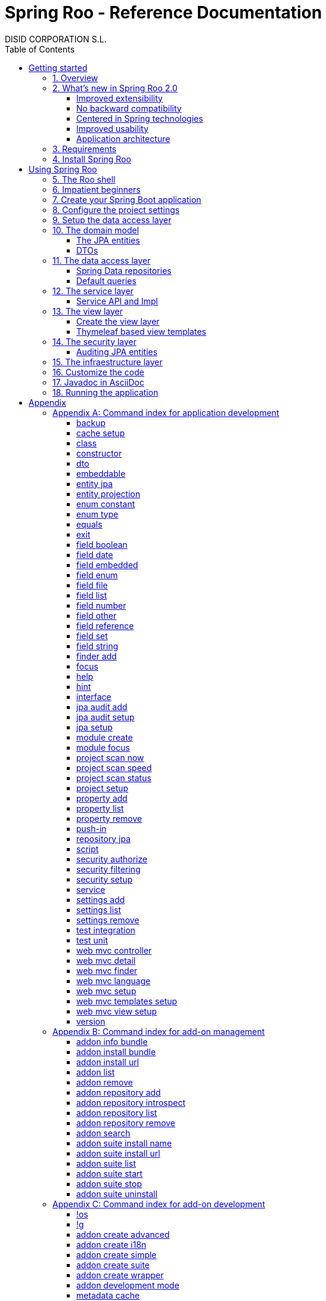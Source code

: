 //
// Prerequisites & Installation (https://github.com/asciidoctor/asciidoctor-pdf)
//
//   ruby 2.0.0+
//   prawn 2.0.0+
//
//   asciidoctor
//   asciidoctor-pdf 1.5.0.alpha.10
//
// Build the document:
//
// HTML5
//
//   $ asciidoctor -b html5 index.adoc
//
//   # Embed images in XHTML
//   $ asciidoctor -b html5 -a data-uri index.adoc
//
// PDF
//
//   $ asciidoctor-pdf index.adoc
//
// Important: prawn and ruby < 2.0 will not work
//

= Spring Roo - Reference Documentation
DISID CORPORATION S.L.
:copyright: CC BY-NC-SA 3.0
:doctype: book
:experimental:
:icons: font
:imagesdir: ./images
:lang: en
:sectanchors:
:sectnums:
:sectnumlevels: 1 
:toc:
:toclevels: 3
:toc-placement: left
:toc-title: Table of Contents
:version: 2.0.0.M3
ifdef::backend-pdf[]
:pdf-style: asciidoctor
:pagenums:
endif::[]
ifeval::["{backend}" == "html5"]
:source-highlighter: coderay
:source-language: java
endif::[]

_{version}_

[abstract]
_© 2016 The original authors._ +
_Copies of this document may be made for your own use and for distribution to others,
provided that you do not charge any fee for such copies and further provided that
each copy contains this Copyright Notice, whether distributed in print or
electronically._

[[getting-started]]
= Getting started

[[getting-started-overview]]
== Overview

Spring Roo is an easy-to-use development tool for quickly building web applications in the Java programming language, which can be used as an standalone application or as an Eclipse or STS plugin. It allows you to build high-quality, high-performance, lock-in-free enterprise applications in just minutes.

_What does it mean "Roo is a development tool"?_

* *Roo isn't neither a library nor a framework*. Roo is not involved with your project when it runs in production. You won't find any Roo JARs in your runtime classpath. This is actually a wonderful thing. It means you have no lock-in to worry about. It also means there is no technical way possible for Roo to slow your project down at runtime, waste memory or bloat your deployment artefacts with JARs. We're really proud of the fact that Roo imposes no engineering trade-offs, as it was one of our central design objectives.
* *Roo is not an IDE plugin*. There is no requirement for a "Roo Eclipse plugin" or "Roo IntelliJ plugin". Roo works perfectly fine in its own operating system command window. It sits there and monitors your file system, intelligently and incrementally responding to changes as appropriate. This means you're perfectly able to use vi or emacs if you'd like (Roo doesn't mind how your project files get changed).
* *Roo is not an annotation processing library*. This allows Roo to work with a much more sophisticated and extensible internal model.

Best of all, Roo works alongside your existing Java and Spring knowledge, skills and experience. You probably will not need to learn anything new to use Roo, as there is no new language or runtime platform needed. You simply program in your normal Java way and Roo just works, sitting in the background taking care of the things you do not want to worry about.

[[getting-started-whatsNew]]
== What's new in Spring Roo 2.0

=== Improved extensibility

Due to the OSGi container has been upgraded to OSGi R5, now Roo provides a new way to package and distribute a set of addons together: the Roo Addon Suite.

Roo Addon Suite is based on OSGi R5 Subsystems that provides a really convenient deployment model, without compromising the modularity of Roo.

=== No backward compatibility

Spring Roo 2.0 has important changes to achieve its goals, due to that, it contains API changes and less add-ons than previous version so *this release is not backward compatible with 1.x*.

It means Spring Roo 2.0 cannot neither update nor modify applications created with Spring Roo 1.x.

=== Centered in Spring technologies

Now Spring Roo is centered in Spring technologies so addons like GWT addon and JSF addon have been moved to their own projects in order to be maintained by Roo community.

Moreover the generated applications are focused on newer Spring technologies like Spring IO platform, Spring Data, etc. Indeed, Spring Roo 2 creates Spring Boot applications.

Therefore, the XML configuration model has been replaced with the Java-based one.

Also Roo 2 generates as few code as possible, letting the other Spring technologies do their work.

=== Improved usability

The code generation has been updated thinking in the developer, the generated code will be easier to customize. And thanks to Thymeleaf the developers will modify the view layer with less effort.

=== Application architecture

[align="center"]
image::n-layer-arch-full_en.png["New application architecture", width="40%"]

[[getting-started-requirements]]
== Requirements

To get started, please ensure you have the following system dependencies:

* A Linux, Apple or Windows-based operating system (other operating
systems may work but are not guaranteed).
* A http://www.oracle.com/technetwork/java/javase/downloads/[Java JDK 6]
or newer installed. Java JDK 7 is recommended.
* https://maven.apache.org/download.cgi[Apache Maven 3.0] or above installed and in the path.

We always recommend you use the latest version of Java and Maven that are available for your platform.

[[getting-started-install-roo]]
== Install Spring Roo

We recommend you use http://spring.io/tools/sts[Spring Tool Suite (STS)] which includes a number of features that make working with Spring Roo even easier (you can of course link:#roo-without-ide[use Roo without an IDE] at all if you prefer).

To install Spring Roo on your STS 3.8.2+ follow the instructions below:

. Download the current release from Spring Roo project page http://projects.spring.io/spring-roo/#download-widget[downloads section].
. Unzip the distribution, which will unpack to a single installation directory; we will refer to it as `$ROO_HOME` from now on.
. Go to link:https://spring.io/tools/sts/all[Spring Tool Suite™ Downloads] and follow the instructions to download and install the STS.
+
[IMPORTANT]
====
Sometimes, when use STS/Eclipse in Windows platform, there are difficulties while trying to use the JDK VM specified in the PATH. In that case, the solution is to modify the STS/Eclipse configuration by opening _STS.ini_/_Eclipse.ini_ and adding the following lines *before* the `-vmargs` line:

* `-vm`
* `[JDK-DIR]/bin/javaw.exe`

(Don't put everything in a single line).
====
+
. Open your STS IDE.
. Install the Roo Extension from update site.
+
Because the release cycle of STS and Roo differ a version of Spring Roo may be in the Nightly or in the Release repository. This is not a problem, the installation process below will guide you which repository you should use depending on a given Roo version.
[lowerroman]
.. Open menu:Help[Install New Software].
.. Click btn:[Available Software sites].
.. Press the btn:[Import] button.
.. Find the _"$ROO_HOME/conf/sts-sites-bookmarks.xml"_ file and press btn:[OK] buttom.
.. Select the _Nightly_ or _Release_ site depending on the versions table below:
+
[cols="2*", options="header", width="75"]
|===
|Version
|STS update site

a|*2.0.0.M3*
a|_Spring Roo 2.0 (Nightly)_

a|*2.0.0.RC1*
a|_Spring Roo 2.0 (Nightly)_

a|*2.0.0.RELEASE*
a|_Spring Roo 2.0 (Release)_
|===
.. Type the filter text _roo_ 
.. Select the feature *Spring IDE Roo Support*.
+
[align="center"]
image::install-roo-extension.png["STS Spring IDE - Roo Extension", width="60%"]
.. Press btn:[Next]
.. Review the list of software that will be installed. Press btn:[Next] again.
.. Review and accept licence agreement and press btn:[Finish].
. Restart the STS IDE

[#configure-spring-roo]
*Configure Spring Roo 2.0.0*

. Open menu:Window[Preferences > Spring > Roo Support].
. In _"Roo Support"_ press btn:[Add] new installation button.
. In _"Roo Configure Roo Installation"_ press btn:[Browse] button, then select the the directory in which Spring Roo 2.0.0 was unpacked, `$ROO_HOME`.
+
[align="center"]
image::sts-add-installation-01.png["Select Roo installation", width="60%"]
. Confirm the new Roo installation.
+
[align="center"]
image::sts-add-installation-02.png["Confirm Roo installation", width="60%"]
. Now Roo is installed in your STS.
+
[align="center"]
image::sts-add-installation-03.png["Roo support installed", width="60%"]

[[using-spring-roo]]
= Using Spring Roo

The goal of this section is to familiarize you with the features of Spring Roo. For this purpose, we will build an application from scratch using Roo and following a domain-driven design philosophy.

In this project we're going to create the _Northwind_ application in just ten minutes. This application is not a real application, which normally needs additional work, the goal is you understand how to use Spring Roo to create your own projects. To achieve that, we have designed this step-by-step guide to teach you almost all the Roo features.

The _Northwind_ application is used by the employees of a fictitious company called Northwind Traders, which imports and exports goods from around the world.

We chose to build the sample application using Northwind because so many developers are already familiar with the domain of the problem. If you are not familiar with Northwind's domain, don't worry. It's a simple domain model with entites for Customers, Orders, Order Details, Products, etc.

But first, let us to introduce the Roo shell.

[[using-spring-roo-shell]]
== The Roo shell

The Spring Roo shell is an interactive shell that allows you to type _Roo_ commands to perform code generation tasks.

Moreover by loading the "shell" in a window and leaving it running, as you make changes to your project, Roo intelligently determines what you're trying to do and takes care of doing it for you automatically. This usually involves automatically detecting file system changes you've made and then maintaining files in response.

We say "maintaining files" because Roo is fully round-trip aware. This means you can change any code you like, at any time and without telling Roo about it, yet Roo will intelligently and automatically deal with whatever changes need to be made in response. It might sound magical, but it isn't. This documentation will clearly explain how Roo works and you'll find yourself loving the approach - just like so the many other people who are already using Roo.

[align="center"]
image::sts-roo-shell.png["Spring Roo Shell", width="60%"]

Here are some of the usability features that make the shell so nice to work with:

* _Tab completion_: The cornerstone of command-line usability is tab assist. Hit kbd:[Ctrl+Space] (or kbd:[TAB] if you're in a bash-like shell) and Roo will show you the applicable options.
* _Command hiding_: Command hiding will remove commands which do not make sense given the current context of your project. For example, if you're in an empty directory, you can type `project`, hit kbd:[Ctrl+Space], and see the options for creating a project. But once you've created the project, the `project` command is no longer visible. The same applies for most Roo commands. This is nice as it means you only see commands which you can actually use right now. Of course, a full list of commands applicable to your version of Roo is available in the command index appendix and also via help.
* _Contextual awareness_: Roo remembers the last Java type you are working with in your current shell session and automatically treats it as the argument to a command. You always know what Roo considers the current context because the shell prompt will indicate this just before it writes `roo>`.
* _Hinting_: Not sure what to do next? Just use the hint command. It's the perfect lightweight substitute for documentation if you're in a hurry!
* _Inbuilt help_: If you'd like to know all the options available for a given command, use the help command. It lists every option directly within the shell.
* _Automatic inline help_: Of course, it's a bit of a pain to have to go to the trouble of typing help then hitting enter if you're in the middle of typing a command. That's why we offer inline help, which is automatically displayed whenever you press kbd:[Ctrl+Space] (or kbd:[TAB]). It is listed just before the completion options. To save screen space, we only list the inline help once for a given command option. So if you type project `--template` kbd:[Ctrl+Space] (or kbd:[TAB] kbd:[TAB] kbd:[TAB]), you'd see the inline help and the completion options
* _Scripting and script recording_: Save your Roo commands and play them again later.

You'll also have other neat Roo-IDE integation features, like the ability to press kbd:[Ctrl+R] (or kbd:[Apple+R] if you're on an Apple) and a popup will allow you to type a Roo command from anywhere within the IDE. Another nice feature is the shell message hotlinking, which means all shell messages emitted by Roo are actually links that you can click to open the corresponding file in an Eclipse editor.

There are two ways to work with Spring Roo:

. Import existing Spring Roo projects. A simple import of the project using Eclipse's menu:File[Import > General > Maven Projects] menu option is sufficient.
. Create new projects, as we will see in the next section.

[[impatient-beginners]]
== Impatient beginners

TODO

You can create Northwind multimodule project executing the link:#script-command[script command]:

[source,subs="quotes"]
----
*roo>* script --file northwind-multimodule.roo
----

This project is used as an link:#using-spring-roo-northwind-script[example] in the documentation.

[[using-spring-roo-create-boot-app]]
== Create your Spring Boot application

. Open your STS IDE.
. Open the menu:File[New > Spring Roo Project] wizard.
+
[align="center"]
image::sts-new-roo-project.png["New Spring Roo Project", width="50%"]
. Fill the project data an press the btn:[Next >] button. Then press btn:[Finish].

Note we selected the _Multimodule Standard_ project type, so Roo created you a Spring Boot & Maven multimodule project following the usual Maven-style directory structure:

[align="center"]
image::sts-folder-structure.png["Folder structure", width="25%"]

For those familiar with Maven you will notice that this folder structure follows standard Maven conventions by creating separate folders for your main project resources and tests.

As you can see, the project extends the Spring IO platform, and it also adds the _spring boot starter_ and the _spring boot starter test_ dependencies.

Also Roo creates the Boot main application class.

Finally, both the parent pom and the modules pom files contain all required module dependencies, 3rd party dependencies and configurations to get started with the Northwind project.

== Configure the project settings

Project settings allows to set the configuration of some Roo commands. For example, in the <<TODO, entity jpa>> and <<TODO, field>> commands, the table and column names are optional, the `project settings` can modify this behaviour and set those parameters as mandatory so you don't forget to set the names.

[align="center"]
image::sts-project-settings.png["Setup the project settings", width="60%"]

Just type the Roo command on the right of the shell prompt, identified as *roo>*, and Roo will do the hard work.

In this example, disable it so you can go faster:

[source,subs="quotes"]
.Set schema object names as optional
----
*roo>* settings add --name spring.roo.jpa.require.schema-object-name --value true --force
----

[NOTE]
====
From now on we will ilustrate the examples using commands in text format for easier test, just copying & pasting them in the STS Spring Roo shell.
====

[[using-spring-roo-create-data-layer]]
== Setup the data access layer

Once the project structure is created by Roo you can go ahead and install the data access layer configuration for your application.

Roo leverages the Spring Data JPA which provides a convenient abstraction to achieve object-relational mapping. JPA takes care of mappings between the persistent domain objects (entities) and their underlying database tables and Spring Data reduces the amount of boilerplate code required to implement the data access layer.

Execute the following command to configure the data access layer in the default Spring profile:

[source,subs="quotes"]
.Setup data access layer
----
*roo>* jpa setup --provider HIBERNATE --database HYPERSONIC_PERSISTENT
----

To change that configuration or to create another persistence configuration in a distinct Spring Profile you can use the `jpa setup` command as many times as needed. The command below will create another data access layer configuration in the `dev` profile:

[source,subs="quotes"]
.Setup data access layer for dev profile
----
*roo>* jpa setup --provider HIBERNATE --database H2_IN_MEMORY --profile dev
----

== The domain model

[align="center"]
image::northwind-diagram.png["Northwind diagram", width="60%"]

This class diagram represents a simplified model of the problem domain for the Northwind company, it is a good starting point for the application in order to deliver a first prototype.

=== The JPA entities

Following the above class diagram, run the next commands to generate the Northwind domain entities:

. Move to the module in which the model will be created:
+
[source,subs="quotes"]
----
*roo>* module focus --moduleName model
----
. Create the enums to use in the application:
+
[source,subs="quotes"]
.Period, Status and Trimester enums
----
*roo>* enum type --class ~.Period
     enum constant --name QUARTERLY --class ~.Period
     enum constant --name ANNUAL --class ~.Period
    
     enum type --class ~.Status
     enum constant --name NEWLY --class ~.Status
     enum constant --name SEND_BILL --class ~.Status
     enum constant --name SENT --class ~.Status
     enum constant --name CLOSED --class ~.Status
     enum constant --name CANCELED --class ~.Status
    
     enum type --class ~.Trimester
     enum constant --name FIRST_TRIM --class ~.Trimester
     enum constant --name SECOND_TRIM --class ~.Trimester
     enum constant --name THIRD_TRIM --class ~.Trimester
     enum constant --name FOURTH_TRIM --class ~.Trimester
----
. Create the entities:
+
[source,subs="quotes"]
.Domain entities
----
*roo>* entity jpa --class ~.City --readOnly
     entity jpa --class ~.Country --readOnly
     entity jpa --class ~.Region --readOnly
     entity jpa --class ~.Category 
     entity jpa --class ~.CustomerOrder 
     entity jpa --class ~.OrderDetail
     entity jpa --class ~.Party 
     entity jpa --class ~.Product 
     entity jpa --class ~.PurchaseOrder 
     entity jpa --class ~.Report 
     entity jpa --class ~.Shipper
     entity jpa --class ~.SoldProduct
     entity jpa --class ~.Store
     entity jpa --class ~.Supplier
----
+
[source,subs="quotes"]
.Entity inheritance
----
*roo>* entity jpa --class ~.Customer --extends ~.Party --force
     entity jpa --class ~.Employee --extends ~.Party --force
----
. Add the attributes to the entites:
+
[source,subs="quotes"]
.Entity attributes and relationships
----
*roo>* focus --class ~.Category
     field string --fieldName name
     field string --fieldName description
     field set --fieldName products --type ~.Product --mappedBy category

     focus --class ~.City
     field string --fieldName description
     field set --fieldName parties --type ~.Party --mappedBy city
     field set --fieldName customerOrders --type ~.CustomerOrder --mappedBy city
     field set --fieldName stores --type ~.Store --mappedBy city
     field set --fieldName suppliers --type ~.Supplier --mappedBy city

     focus --class ~.Country
     field string --fieldName description
     field set --fieldName parties --type ~.Party --mappedBy country
     field set --fieldName regions --type ~.Region --mappedBy country
     field set --fieldName customerOrders --type ~.CustomerOrder --mappedBy country
     field set --fieldName stores --type ~.Store --mappedBy country
     field set --fieldName suppliers --type ~.Supplier --mappedBy country

     focus --class ~.Customer
     field string --fieldName companyName
     field string --fieldName contactName
     field string --fieldName contactTitle
     field string --fieldName fax
     field string --fieldName email
     field set --fieldName customerOrders --type ~.CustomerOrder --mappedBy customer

     focus --class ~.CustomerOrder
     field date --fieldName orderDate --type java.util.Calendar --column ORDER_DATE --persistenceType JPA_TIMESTAMP
     field date --fieldName requiredDate --type java.util.Calendar --persistenceType JPA_TIMESTAMP
     field date --fieldName shippedDate --type java.util.Calendar --persistenceType JPA_TIMESTAMP
     field number --fieldName freight --type java.math.BigDecimal
     field string --fieldName shipName
     field string --fieldName shipAddress
     field string --fieldName shipPostalCode
     field enum --fieldName status --type ~.Status --enumType STRING
     field string --fieldName shipPhone
     field date --fieldName invoiceDate --type java.util.Calendar --persistenceType JPA_TIMESTAMP
     field date --fieldName closeDate --type java.util.Calendar --persistenceType JPA_TIMESTAMP
     field set --fieldName orderDetails --type ~.OrderDetail --mappedBy customerOrder

     focus --class ~.Employee
     field string --fieldName firstName
     field string --fieldName lastName
     field string --fieldName title
     field date --fieldName birthDate --type java.util.Calendar --persistenceType JPA_TIMESTAMP
     field date --fieldName hireDate --type java.util.Calendar --persistenceType JPA_TIMESTAMP
     field string --fieldName extension
     field string --fieldName photo
     field string --fieldName notes
     field set --fieldName purchaseOrders --type ~.PurchaseOrder --mappedBy employee
     field set --fieldName customerOrders --type ~.CustomerOrder --mappedBy employee

     focus --class ~.OrderDetail
     field number --fieldName unitPrice --type java.math.BigDecimal
     field number --fieldName quantity --type java.lang.Integer
     field number --fieldName discount --type java.math.BigDecimal

     focus --class ~.Party
     field string --fieldName address
     field string --fieldName postalCode
     field string --fieldName phone

     focus --class ~.Product
     field string --fieldName name
     field string --fieldName code
     field string --fieldName quantityPerUnit
     field number --fieldName unitCost --type java.math.BigDecimal
     field number --fieldName unitPrice --type java.math.BigDecimal
     field number --fieldName unitsInStock --type java.lang.Integer
     field number --fieldName reorderLevel --type java.lang.Integer
     field other --fieldName discontinued --type java.lang.Boolean
     field set --fieldName purchaseOrders --type ~.PurchaseOrder --mappedBy product
     field set --fieldName orderDetails --type ~.OrderDetail --mappedBy product

     focus --class ~.PurchaseOrder
     field number --fieldName unitCost --type java.math.BigDecimal
     field number --fieldName quantity --type java.lang.Integer
     field date --fieldName orderDate --type java.util.Calendar --persistenceType JPA_TIMESTAMP

     focus --class ~.Region
     field string --fieldName description
     field set --fieldName cities --type ~.City --mappedBy region
     field set --fieldName parties --type ~.Party --mappedBy region
     field set --fieldName customerOrders --type --mappedBy region
     field set --fieldName stores --type ~.Store --mappedBy region
     field set --fieldName suppliers --type ~.Supplier --mappedBy region
    
     focus --class ~.Report
     field string --fieldName type

     focus --class ~.Shipper
     field string --fieldName companyName
     field string --fieldName phone
     field set --fieldName customerOrders --type ~.CustomerOrder --mappedBy shipper

     focus --class ~.Store
     field string --fieldName name
     field string --fieldName address
     field string --fieldName postalCode
     field string --fieldName phone

     focus --class ~.Supplier
     field string --fieldName companyName
     field string --fieldName contactName
     field string --fieldName contactTitle
     field string --fieldName address
     field string --fieldName postalCode
     field string --fieldName phone
     field string --fieldName fax
     field string --fieldName web
     field set --fieldName products --type ~.Product --mappedBy supplier
----

=== DTOs

[source,subs="quotes"]
.DTOs (Data Transfer Objects)
----
*roo>* dto --class ~.ShipperPhoneFormBean
     field string --fieldName phone
----

== The data access layer

=== Spring Data repositories

[source,subs="quotes"]
----
*roo>* repository jpa --all
----

=== Default queries

[source,subs="quotes"]
----
*roo>* finder add --entity *model:*~.Shipper --name findByCompanyName
     finder add --entity model:~.Region --name findByCountryIdOrderByDescriptionAsc
     finder add --entity model:~.City --name findByRegionIdOrderByDescriptionAsc
     finder add --entity model:~.Product --name findByDiscontinuedOrderByNameAsc
     finder add --entity model:~.Shipper --name findByPhone --formBean model:~.ShipperPhoneFormBean
----

Since Spring Roo 2.0, the multimodule support lets to prefix the module name to the entity path to select the Maven module in which the new entity will be created. Spring Roo will propose the available module names when hit kbd:[Ctrl+Space] (or kbd:[TAB] if you're in a bash-like shell).

== The service layer

=== Service API and Impl

[source,subs="quotes"]
----
*roo>* service --all
----

== The view layer

Spring Roo allows you to scaffold Spring MVC controllers, Thymeleaf views and REST API for an existing domain model.

The Spring Roo Web MVC scaffolding can deliver a fully functional web frontend and REST API to your domain business logic.

=== Create the view layer

First of all, you must add the web support to the application. All needed updates in the project will be performed by Roo.

[source,subs="quotes"]
.Setup the view layer
----
*roo>* web mvc setup
----

Remember that now, Roo generates applications centered in Spring technologies, you will notice that the generated artifacts configure Spring MVC in your application.

=== Thymeleaf based view templates

[source,subs="quotes"]
----
*roo>* web mvc view setup --type THYMELEAF
----

Tell Roo to copy the templates it uses to generate the view pages to the application's _.roo/templates/thymeleaf/_ directory, allowing the developers to customize them for code generation.

[source,subs="quotes"]
----
*roo>* web mvc templates setup --type THYMELEAF
----

Generate both the CRUD to manage the domain entities.

[source,subs="quotes"]
----
*roo>* web mvc controller --entity model:~.Category --responseType THYMELEAF
     web mvc controller --entity model:~.Country --responseType THYMELEAF
     web mvc controller --entity model:~.CustomerOrder --responseType THYMELEAF
     web mvc controller --entity model:~.Customer --responseType THYMELEAF
     web mvc controller --entity model:~.Employee --responseType THYMELEAF
     web mvc controller --entity model:~.Product --responseType THYMELEAF
     web mvc controller --entity model:~.Shipper --responseType THYMELEAF
     web mvc controller --entity model:~.SoldProduct --responseType THYMELEAF
     web mvc controller --entity model:~.Store --responseType THYMELEAF
     web mvc controller --entity model:~.Supplier --responseType THYMELEAF
     web mvc controller --entity model:~.City --responseType THYMELEAF
     web mvc controller --entity model:~.Region --responseType THYMELEAF
     web mvc controller --entity model:~.PurchaseOrder --responseType THYMELEAF
----

The controller command will scaffold the given domain entity and it will create the Spring MVC controllers and the Thymeleaf templates for entity default management.

You can generate master-detail views to manage the entity relations as follows:

[source,subs="quotes"]
.Relationship controllers and views
----
*roo>* web mvc detail --entity model:~.Category --field products --responseType THYMELEAF
     web mvc detail --entity model:~.Category --responseType THYMELEAF --field products.purchaseOrders
     web mvc detail --entity model:~.Product --field purchaseOrders --responseType THYMELEAF
     web mvc detail --entity model:~.Country --responseType THYMELEAF --field regions
     web mvc detail --entity model:~.Region --responseType THYMELEAF --field cities
----

Finally, create the views to search entities.

[source,subs="quotes"]
.Search controllers and views
----
*roo>* web mvc finder --all --responseType THYMELEAF
----

== The security layer

Create and configure the Spring Security artifacts that will protect your application.

[source,subs="quotes"]
----
*roo>* security setup --provider SPRINGLETS_JPA
----

As you can see, since Spring Roo 2.0 the `security setup` has the parameter `--provider` that will let to indicate which security provider will create the security artifacts.

A security provider is simply a configurer that will create and configure the security artifacts in its way.

Currently you can chose one of the two available providers:

* _DEFAULT_, configures the Spring Boot security defaults.
* _SPRINGLETS_JPA_, sets the Spring Boot defaults plus the Springlets JPA authentication provider.

Now, grant the permissions that restricts executing the domain logic, for example, only the users with roles `ADMIN` or `EMPLOYEE` are granted to delete customers.

[source,subs="quotes"]
----
*roo>* security authorize --class service-api:~.CustomerService --method delete --roles ADMIN,EMPLOYEE
----

=== Auditing JPA entities

Adds support for auditing a JPA entity. It will add the Spring Data JPA entity listener to capture auditing information on persiting and updating entities.

[source,subs="quotes"]
----
*roo>* jpa audit setup
     jpa audit add --entity model:~.Category
----

== The infraestructure layer

[source,subs="quotes"]
----
*roo>* test unit --class model:~.CustomerOrder
     test unit --class model:~.Category
     test unit --class repository:~.CustomerOrderRepository
     test unit --class service-api:~.CustomerOrderService
     test unit --class service-impl:~.CustomerServiceImpl
     
     test integration --class repository:~.CategoryRepository
     test integration --class repository:~.CityRepository
     test integration --class repository:~.CountryRepository
     test integration --class repository:~.CustomerOrderRepository
     test integration --class repository:~.CustomerRepository
     test integration --class repository:~.EmployeeRepository
     test integration --class repository:~.OrderDetailRepository
     test integration --class repository:~.PartyRepository
     test integration --class repository:~.ProductRepository
     test integration --class repository:~.PurchaseOrderRepository
     test integration --class repository:~.RegionRepository
     test integration --class repository:~.ReportRepository
     test integration --class repository:~.ShipperRepository
     test integration --class repository:~.SoldProductRepository
     test integration --class repository:~.StoreRepository
     test integration --class repository:~.SupplierRepository
----

[[using-spring-roo-customize-roo-generated-code]]
== Customize the code

You can easily modify the Roo-generated code by using the Eclipse/STS AJDT Refactoring Push-in feature.

The AJDT refactoring moves intertype declarations (methods, fields, etc) into their target types. From then, the method, field, etc. will be in the Java source file. Roo detects that change in the project and the declaration in the Java file will take priority over code generation so Roo won't re-generate it whereas the declaration is in the Java file.

To _push-in_ the Roo-generated code:

. Edit Java source file.
. Open the link:http://www.eclipse.org/ajdt/xref/[Cross References] view.
+
NOTE: If the Cross References view is empty you must re-build the project by executing menu:Project[Clean ...] It occurs when the crosscutting information is missing, so you must re-build the project in order to re-generate the crosscutting information shown in the Cross References view.
+
[align="center"]
image::sts-cross-references.png["Cross References View", width="60%"]
. Double click on the aspect declaration. The the ITD file is opened in the AspectJ/Java editor.

. Right click ont he aspect declaration, then run menu:AspectJ_Refactoring[Push In ...].

. Finally re-build the project by executing menu:Project[Clean].

At this point, the developer can modify the Java source file, Roo will not overwrite or modify any Java source file.

A quicker way to take the control of the generated code is using the `push-in` command. This command moves in batch, intertype declarations into the target type. For example you can move the classes in one package from the .aj file to the .java file executing one command only:

[source,subs="quotes"]
----
*roo>* push-in --package model:org.northwind.model
----

In summary, you can easily modify the Roo-generated code by using the Eclipse/STS AJDT Push-in feature or by using the `push-in` command.

[NOTE]
.Project without .aj files
====
A simple way of stopping to use Roo is to simply never load it again. The *_Roo_*.aj files will still be on disk and your project will continue to work regardless of whether the Roo shell is never launched again. You can even uninstall the Roo system from your computer and your project will still work. The advantage of working in this way is that you have not lost the benefits of using Roo, and it is very easy to use Roo shell again in the future. 

Spring Roo needs that .aj files to maintain the generated code automatically. Is not possible to know which code has been generated by Spring Roo shell and which code has been modified by developers without the .aj files.

Anyway, if you don't want to have .aj files in your generated project, you could use the following command to make push-in of all the generated code:

[source,subs="quotes"]
----
*roo>* push-in --all --force
----
====

[[javadoc-asciidoc]]
== Javadoc in AsciiDoc

Spring Roo generated projects automatically include the "maven-javadoc-plugin" to generate project documentation following AsciiDoc syntax. This configuration it's done by using https://github.com/asciidoctor/asciidoclet["Asciidoclet"]. 

To generate the project's documentation you can follow the following steps:

. Go to the STS "Package Explorer".
. Right click in the project and go to menu:RunAs[Run Configurations...]
+
image::sts-maven-run-configurations.png["images/sts-maven-run-configurations.png"]
+
. In the window that will open, double click in btn:[Maven Build] item from submenu.
. In the configuration window, specify *javadoc:aggregate* as Maven goal.
. Set the project's root directory as "Base directory". You can easily do it by clicking _Workspace..._ and selecting the root module of your project.
+
image::generate-javadoc-config.png["images/generate-javadoc-config.png"]
+
. Apply configuration and close the window, or execute it directly with _Run_.
. The generated JavaDoc will be in _"[ROOT-PROJECT]/target/site/apidocs/"_.

[[using-spring-roo-running-app]]
== Running the application

You can deploy your project using "Boot Dashboard":

. Go to the _"Boot Dashboard"_ view.
. Select the right module of your project, one of the modules that contain a class annotated with `@SpringBootApplication`. Then press btn:[Start] button
+
[align="center"]
image::sts-boot-dashboard.png["Boot Dashboard", width="50%"]
. The application should be available under the following URL http://localhost:8080/Northwind

= Appendix

[appendix]
[[application-development-command-index]]
== Command index for application development

Commands are listed in alphabetic order, and are shown in monospaced
font with any mandatory options you must specify when using the command.
Most commands accept a large number of options, and all of the possible
options for each command are presented in this appendix.

[[backup-command]]
=== backup

Backups your project to a zip file located in root directory.

[source,sh]
----
roo> backup
----

This command does not accept any options.
        
=== cache setup
            
Installs support for using intermediate memory in generated project by using Spring Cache abstraction. Users can specify different providers to use for managing it.

[source,sh]            
----
roo> cache setup
---- 

* _Optional:_
        
--provider::                    
  Parameter that indicates the provider to use for managing intermediate memory.

--profile::
  Parameter that indicates the name of the profile that will be applied.

=== class

Creates a new Java class source file in any project path.

[source,sh]
----
roo> class --class
----

* _Mandatory:_

--class::
  The name of the class to create. If you consider it necessary, you can also specify the package (base package can be specified with `~`). Ex.: `--class ~.domain.MyClass`. You can specify module as well, if necessary. Ex.: `--class model:~.domain.MyClass`. When working with a multi-module project, if module is not specified the class will be created in the module which has the focus.

* _Optional:_

--rooAnnotations::
  Whether the generated class should have common Roo annotations (`@RooToString`, `@RooEquals` and `@RooSerializable`).
+
Default if option present: `true`; default if option not present: `false`.

--path::
  Source directory to create the class in. 
+
Default: _[FOCUSED-MODULE]/src/main/java_

--extends::
  The superclass fully qualified name.
+
Default if option not present: `java.lang.Object`.

--implements::
  The interface to implement.

--abstract::
  Whether the generated class should be marked as abstract.
+
Default if option present: `true`; default if option not present: `false`.

--permitReservedWords::
  Indicates whether reserved words are ignored by Roo.
+
Default if option present: `true`; default if option not present: `false`.

--force::
  Force command execution.
+
Default if option present: `true`; default if option not present: `false`.

=== constructor

Creates a class constructor

[source,sh]
----
roo> constructor
----

* _Optional:_

--class::
  The name of the class to receive this constructor. If you consider it necessary, you can also specify the package (base package can be specified with `~`). Ex.: `--class ~.domain.MyEntity`. You can specify module as well, if necessary. Ex.: `--class model:~.domain.MyEntity`. When working with a multi-module project, if module is not specified, it is assumed that the class is in the module that has set the focus.
+
Default if option not present: the class focused by Roo shell.

--fields::
  The fields to include in the constructor. Multiple field names must be a double-quoted list separated by spaces.

[[dto-command]]
=== dto

Creates a new DTO (Data Transfer Object) class in the directory _src/main/java_ of the selected project module (if any) with `@RooDTO` annotation.

[source,sh]
----
roo> dto --class
----

* _Mandatory:_

--class::
  The name of the DTO class to create. If you consider it necessary, you can also specify the package (base package can be specified with `~`). Ex.: `--class ~.domain.MyDto`. You can specify module as well, if needed. Ex.: `--class model:~.domain.MyDto`. When working with a multi-module project, if module is not specified the class will be created in the module which has the focus.

* _Optional:_

--immutable::
  Whether the DTO should be inmutable.
+
Default if option present: `true`; default if option not present: `false`.

--utilityMethods::
  Whether the DTO should implement `toString()`, `hashCode()` and `equals()` methods.
+
Default if option present: `true`; default if option not present: `false`.

--serializable::
  Whether the DTO should implement `java.io.Serializable`. 
+
Default if option present: `true`; default if option not present: `false`.

--force::
  Force command execution.
+
Default if option present: `true`; default if option not present: `false`.

=== embeddable

Creates a new Java class source file with the JPA `@Embeddable` annotation in the directory _src/main/java_ of the selected project module (if any).

[source,sh]
----
roo> embeddable --class
----

* _Mandatory:_

--class::
  The name of the embeddable class to create. If you consider it necessary, you can also specify the package (base package can be specified with `~`). Ex.: `--class ~.domain.MyEmbeddableClass`. You can specify module as well, if necessary. Ex.: `--class model:~.domain.MyEmbeddableClass`. When working with a multi-module project, if module is not specified the class will be created in the module which has the focus.

* _Optional:_

--serializable::
  Whether the generated class should implement `java.io.Serializable`.
+
Default if option present: `true`; default if option not present: `false`.

--permitReservedWords::
  Indicates whether reserved words are ignored by Roo.
+
Default if option present: `true`; default if option not present: `false`.

[[entity-jpa-command]]
=== entity jpa

Creates a new JPA persistent entity in the directory _src/main/java_ of the selected project module (if any) with `@RooEntity` annotation.

[source,sh]
----
roo> entity jpa --class
----

* _Mandatory:_

--class::
  The name of the entity to create. If you consider it necessary, you can also specify the package (base package can be specified with `~`). Ex.: `--class ~.domain.MyEntity`. You can specify module as well, if necessary. Ex.: `--class model:~.domain.MyEntity`. When working with a multi-module project, if module is not specified the entity will be created in the module which has the focus.

* _Conditional:_

All the following parameters are mandatory if `spring.roo.jpa.require.schema-object-name` configuration setting exists and it's value is `true`.

--table::
  The JPA table name to use for this entity.

--identifierColumn::
  The JPA identifier field column to use for this entity. 

--versionField::
  The JPA version field name to use for this entity.

--versionColumn::
  The JPA version field column to use for this entity.
+
This option is available only when `--versionField` has been specified.

--versionType::
  The data type that will be used for the JPA version field.
+
This option is available only when `--versionField` has been specified.

--sequenceName::
  The name of the sequence for incrementing sequence-driven primary keys.

--identifierStrategy::
  The generation value strategy to be used.
+
Default if option present: `AUTO`.

* _Optional:_

--extends::
  The fully qualified name of the superclass.
+
Default if option not present: `java.lang.Object`.

--implements::
  The fully qualified name of the interface to implement.

--abstract::
  Whether the generated class should be marked as abstract.
+
Default if option present: `true`; default if option not present: `false`.

--schema::
  The JPA table schema name to use for this entity.

--catalog::
  The JPA table catalog name to use for this entity.

--identifierField::
  The JPA identifier field name to use for this entity.

--identifierType::
  The data type that will be used for the JPA identifier field.
+
Default: `java.lang.Long`.

--inheritanceType::
  The JPA @Inheritance value (apply to base class).

--mappedSuperclass::
  Apply @MappedSuperclass for this entity. 
+
Default if option present: `true`; default if option not present: `false`.

--equals::
  Whether the generated class should implement equals and hashCode methods.
+
Default if option present: `true`; default if option not present: `false`.

--serializable::
  Whether the generated class should implement `java.io.Serializable`.
+
Default if option present: `true`; default if option not present: `false`.

--permitReservedWords::
  Indicates whether reserved words are ignored by Roo. 
+
Default if option present: `true`; default if option not present: `false`.

--entityName::
  The name used to refer to the entity in queries.

--readOnly::
  Whether the generated entity should be used for read operations only.
+
Default if option present: `true`; default if option not present `false`.

--plural::
  Specify the plural of this new entity. If not provided, a calculated plural will be used by default.

--force::
  Force command execution. 
+
Default if option present: `true`; default if option not present: `false`.

[[entity-projection-command]]
=== entity projection

Creates new projection classes from entities in the directory _src/main/java_ of the selected project module (if any) annotated with `@RooEntityProjection`.

[source,bash]
----
roo> entity projection [--all | --class --entity --fields]
----

* Mandatory on Conditional:

--all::
  Create one projection class for each entity in the project.
+
This option is mandatory if `--class` is not specified. Otherwise, using `--class` will cause the parameter `--all` won't be available.

--class::
  The name of the projection class to create. If you consider it necessary, you can also specify the package (base package can be specified with `~`). Ex.: `--class ~.domain.MyProjection`. You can specify module as well, if necessary. Ex.: `--class model:~.domain.MyProjection`. When working with a multi-module project, if module is not specified the projection will be created in the module which has the focus.
+
This option is mandatory if `--all` is not specified. Otherwise, using `--all` will cause the parameter `--class` won't be available.

--entity::                   
  Name of the entity which can be used to create the Projection from.
+
This option is mandatory if `--class` is specified. Otherwise, not specifying `--class` will cause the parameter `--entity` won't be available.

--fields::
  Comma separated list of entity fields to be included into the Projection.
+
This option is mandatory if `--class` is specified. Otherwise, not specifying `--class` will cause the parameter `--fields` won't be available.

* _Conditional:_

--suffix::
  Suffix added to each Projection class name, built from each associated entity name. 
+  
This option is only available if `--all` has been already specified.
+
Default if option not present: 'Projection'.

* _Optional:_

--force::
  Force command execution
  Default if option present: `true`; default if option not present: `false`.

[[enum-type-command]]
=== enum constant

Inserts a new enum constant into an enum class.

[source,sh]
----
roo> enum constant --name
----

* _Mandatory:_

--name::
  The name of the constant. It will converted to upper case automatically.

* _Optional:_

--class::
  The name of the enum class to receive this constant. When working on a mono module project, simply specify the name of the class in which the new constant will be included. If you consider it necessary, you can also specify the package. Ex.: `--class ~.domain.MyEnumClass` (where `~` is the base package). When working with multiple modules, you should specify the name of the class and the module where it is. Ex.: `--class model:~.domain.MyEnumClass`. If the module is not specified, it is assumed that the class is in the module which has the focus.
+
Default if option not present: the class focused by Roo shell.
              
--permitReservedWords::
  Indicates whether reserved words are ignored by Roo.
  Default if option present: `true`; default if option not present: `false`.

[[enum-type-command]]
=== enum type

Creates a new Java enum source file in any project path

[source,sh]
----
roo> enum type --class
----

* _Mandatory:_

--class::
  The name of the enum class to create. If you consider it necessary, you can also specify the package (base package can be specified with `~`). Ex.: `--class ~.domain.MyEnumClass`. You can specify module as well, if necessary. Ex.: `--class model:~.domain.MyEnumClass`. When working with a multi-module project, if module is not specified the projection will be created in the module which has the focus.

* _Optional:_

--path::
  Source directory where create the enum.
+
Default: _[FOCUSED-MODULE]/src/main/java_

--permitReservedWords::
  Indicates whether reserved words are ignored by Roo.
+
Default if option present: `true`; default if option not present: `false`.

--force::
  Force command execution.
+
Default if option present: `true`; default if option not present: `false`.

=== equals

Adds `equals()` and `hashCode()` methods to a class.

[source,sh]
----
roo> equals
----

* _Optional:_

--class::
  The name of the class to generate `equals()` and `hashCode()` methods. When working on a mono module project, simply specify the name of the class in which the methods will be included. If you consider it necessary, you can also specify the package. Ex.: `--class ~.domain.MyClass` (where `~` is the base package). When working with multiple modules, you should specify the name of the class and the module where it is. Ex.: `--class model:~.domain.MyClass`. If the module is not specified, it is assumed that the class is in the module which has the focus.
+
Default if option not present: the class focused by Roo shell.

--appendSuper::
  Whether to call the super class `equals()` and `hashCode()` methods.
+
Default if option present: `true`; default if option not present: `false`.

--excludeFields::
  The fields to exclude in the `equals()` and `hashcode()` methods. Multiple field names must be a double-quoted list separated by spaces.

=== exit

Exits the shell. You can also use `quit` command.

[source,sh]
----
roo> exit
----

This command does not accept any options. 

=== field boolean

Adds a private boolean field to an existing Java source file.

[source,sh]
----
roo> field boolean --fieldName
----

* _Mandatory:_

--fieldName::
  The name of the field to add.

* _Conditional:_

--class::
  The name of the class to generate the field. When working on a mono module project, simply specify the name of the class in which the field will be included. If you consider it necessary, you can also specify the package. Ex.: `--class ~.domain.MyClass` (where `~` is the base package). When working with multiple modules, you should specify the name of the class and the module where it is. Ex.: `--class model:~.domain.MyClass`. If the module is not specified, it is assumed that the class is in the module which has the focus.
+
This option is mandatory for this command when the focus is not set to one class.
+
Default if option not present: the class focused by Roo shell.

--column::
  The JPA @Column name.
+
This option is mandatory if `spring.roo.jpa.require.schema-object-name` configuration setting exists and it's `true`.
+
This option is only available for JPA entities and embeddable classes.

--transient::
  Indicates to mark the field as transient, adding JPA `javax.persistence.Transient` annotation. This marks the field as not persistent.
+
This option is only available for JPA entities and embeddable classes.
+
Default if option present:`true`. Default if option not present: `false`.
  
* _Optional:_

--notNull::
  Whether this value cannot be null. Adds `javax.validation.constraints.NotNull` annotation to the field.
+
Default if option present: `true`; default if option not present: `false`.

--nullRequired::
  Whether this value must be null. Adds `javax.validation.constraints.Null` annotation to the field.
+
Default if option present: `true`; default if option not present: `false`.

--assertFalse::
  Whether the value of this field must be false. Adds `javax.validation.constraints.AssertFalse` annotation to the field.
+
Default if option present: `true`; default if option not present: `false`.

--assertTrue::
  Whether the value of this field must be true. Adds `javax.validation.constraints.AssertTrue` annotation to the field.
+
Default if option present: `true`; default if option not present: `false`.

--value::
  Inserts an optional Spring `org.springframework.beans.factory.annotation.Value` annotation with the given content, typically used for expression-driven dependency injection. 

--comment::
  An optional comment for JavaDocs.

--primitive::
  Indicates to use the primitive type.
+
Default if option present: `true`; default if option not present: `false`.

--permitReservedWords::
  Indicates whether reserved words are ignored by Roo.
+
Default if option present: `true`; default if option not present: `false`.

--force::
  Force command execution. 
+
Default if option present: `true`; default if option not present: `false`.

=== field date

Adds a private date field to an existing Java source file.

[source,sh]
----
roo> field date --fieldName --type
----

* _Mandatory:_

--fieldName::
  The name of the field to add.

--type::
  The Java date type of the field. Its value can be `java.util.Date` or `java.util.Calendar`.

* _Conditional:_

--class::
  The name of the class to generate the field. When working on a mono module project, simply specify the name of the class in which the field will be included. If you consider it necessary, you can also specify the package. Ex.: `--class ~.domain.MyClass` (where `~` is the base package). When working with multiple modules, you should specify the name of the class and the module where it is. Ex.: `--class model:~.domain.MyClass`. If the module is not specified, it is assumed that the class is in the module which has the focus.
+
This option is mandatory for this command when the focus is not set to one class.
+
Default if option not present: the class focused by Roo shell.

--persistenceType::
  The type of persistent storage to be used. It adds a `javax.persistence.TemporalType` to a `javax.persistence.Temporal` annotation into the field.
+
This option is only available for JPA entities and embeddable classes.
+
Default if option not present: `TemporalType.TIMESTAMP`

--column::
  The JPA @Column name.
+
This option is mandatory if `spring.roo.jpa.require.schema-object-name` configuration setting exists and it's `true`.
+
This option is only available for JPA entities and embeddable classes.

--transient::
  Indicates to mark the field as transient, adding JPA `javax.persistence.Transient` annotation. This marks the field as not persistent.
+
This option is only available for JPA entities and embeddable classes.
+
Default if option present:`true`. Default if option not present: `false`.

* _Optional:_

--notNull::
  Whether this value cannot be null. Adds `javax.validation.constraints.NotNull` annotation to the field.
+
Default if option present: `true`; default if option not present: `false`.

--nullRequired::
  Whether this value must be null. Adds `javax.validation.constraints.Null` annotation to the field.
+
Default if option present: `true`; default if option not present: `false`.

--future::
  Whether this value must be in the future. Adds `field.javax.validation.constraints.Future` annotation to the field.
+
Default if option present: `true`; default if option not present: `false`.

--past::
  Whether this value must be in the past. Adds `field.javax.validation.constraints.Past` annotation to the field.
+
Default if option present: `true`; default if option not present: `false`.

--comment::
  An optional comment for JavaDocs.

--value::
  Inserts an optional Spring `org.springframework.beans.factory.annotation.Value` annotation with the given content, typically used for expression-driven dependency injection. 

--permitReservedWords::
  Indicates whether reserved words are ignored by Roo.
+
Default if option present: `true`; default if option not present: `false`.

--dateFormat::
  Indicates the style of the date format (ignored if dateTimeFormatPattern is specified), adding `style` attribute to `org.springframework.format.annotation.DateTimeFormat` annotation into the field. 
+
Possible values are: MEDIUM (style="MS"), NONE (style="-S") and SHORT (style="SS").
+
Default: `MEDIUM`.

--timeFormat::
  Indicates the style of the time format (ignored if dateTimeFormatPattern is specified), adding `style` attribute to `org.springframework.format.annotation.DateTimeFormat` annotation into the field. 
+
Possible values are: MEDIUM (style="MS"), NONE (style="-S") and SHORT (style="SS").
+
Default: `NONE`.

--dateTimeFormatPattern::
  Indicates a 'custom' DateTime format pattern such as yyyy-MM-dd hh:mm:ss, adding `pattern` attribute to `org.springframework.format.annotation.DateTimeFormat` annotation into the field, with the provided value.

--force::
  Force command execution. 
+
Default if option present: `true`; default if option not present: `false`.

=== field embedded

Adds a private @Embedded field to an existing Java source file. This command is only available for entities annotated with `@RooJpaEntity`. Therefore, you should focus the desired entity in the Roo Shell to make this command available.

[source,sh]
----
roo> field embedded --fieldName --type
----

* _Mandatory:_

--fieldName::
  The name of the field to add.

--type::
  The Java type of an embeddable class, annotated with `@Embeddable`.

* _Conditional:_

--class::
  The name of the class to generate the field. When working on a mono module project, simply specify the name of the class in which the field will be included. If you consider it necessary, you can also specify the package. Ex.: `--class ~.domain.MyClass` (where `~` is the base package). When working with multiple modules, you should specify the name of the class and the module where it is. Ex.: `--class model:~.domain.MyClass`. If the module is not specified, it is assumed that the class is in the module which has the focus.
+
This option is mandatory for this command when the focus is not set to one class.
+
Default if option not present: the class focused by Roo Shell.

--permitReservedWords::
  Indicates whether reserved words are ignored by Roo.
+
Default if option present: `true`; default if option not present: `false`.

--force::
  Force command execution. 
+
Default if option present: `true`; default if option not present: `false`.

=== field enum

Adds a private enum field to an existing Java source file. The field type must be a Java enum type.

[source,sh]
----
roo> field enum --fieldName --type
----

* _Mandatory:_

--fieldName::
  The name of the field to add.

--type::
  The Java type of the field. It must be a Java enum type.

* _Conditional:_

--class::
  The name of the class to generate the field. When working on a mono module project, simply specify the name of the class in which the field will be included. If you consider it necessary, you can also specify the package. Ex.: `--class ~.domain.MyClass` (where `~` is the base package). When working with multiple modules, you should specify the name of the class and the module where it is. Ex.: `--class model:~.domain.MyClass`. If the module is not specified, it is assumed that the class is in the module which has the focus.
+
This option is mandatory for this command when the focus is not set to one class.
+
Default if option not present: the class focused by Roo Shell.

--column::
  The JPA @Column name.
+
This option is mandatory if `spring.roo.jpa.require.schema-object-name` configuration setting exists and it's `true`.
+
This option is only available for JPA entities and embeddable classes.

--transient::
  Indicates to mark the field as transient, adding JPA `javax.persistence.Transient` annotation. This marks the field as not persistent.
+
This option is only available for JPA entities and embeddable classes.
+
Default if option present:`true`. Default if option not present: `false`.

--enumType::
  Defines how the enumerated field should be persisted at a JPA level. Adds the `javax.persistence.Enumerated` annotation to the field, with `javax.persistence.EnumType` attribute. 
+
Possible values are: `ORDINAL` (persists as an integer) and `STRING` (persists as a String). If this option is not specified, the `Enumerated` annotation will be added without the `EnumType` attribute, using its default value (`ORDINAL`).
+ 
This option is only available for JPA entities and embeddable classes.

* _Optional:_

--notNull::
  Whether this value cannot be null. Adds `javax.validation.constraints.NotNull` annotation to the field.
+
Default if option present: `true`; default if option not present: `false`.

--nullRequired::
  Whether this value must be null. Adds `javax.validation.constraints.Null` annotation to the field.
+
Default if option present: `true`; default if option not present: `false`.

--comment::
  An optional comment for JavaDocs.

--permitReservedWords::
  Indicates whether reserved words are ignored by Roo.
+
Default if option present: `true`; default if option not present: `false`.

--force::
  Force command execution.
+
Default if option present: `true`; default if option not present: `false`.

=== field file

Adds a byte array field for storing uploaded file contents.

[source,sh]
----
roo> field file --fieldName --class --contentType --column
----

* _Mandatory:_

--fieldName::
  The name of the file upload field to add.

--contentType::
  The content type of the file.
+
Possible values are: CSS, CSV, DOC, GIF, HTML, JAVASCRIPT, JPG, JSON, MP3, MP4, MPEG, PDF, PNG, TXT, XLS, XML and ZIP.

* _Conditional:_

--class::
  The name of the class to generate the field. When working on a mono module project, simply specify the name of the class in which the field will be included. If you consider it necessary, you can also specify the package. Ex.: `--class ~.domain.MyClass` (where `~` is the base package). When working with multiple modules, you should specify the name of the class and the module where it is. Ex.: `--class model:~.domain.MyClass`. If the module is not specified, it is assumed that the class is in the module which has the focus.
+
This option is mandatory for this command when the focus is not set to one class.
+
Default if option not present: the class focused by Roo Shell.

--column::
  The JPA @Column name.
+
This option is mandatory if `spring.roo.jpa.require.schema-object-name` configuration setting exists and it's `true`.
+
This option is only available for JPA entities and embeddable classes.

* _Optional:_

--autoUpload::
  Whether the file is uploaded automatically when selected.
+
Default if option present: `true`; default if option not present: `false`.

--notNull::
  Whether this value cannot be null. Adds `javax.validation.constraints.NotNull` annotation to the field.
+
Default if option present: `true`; default if option not present: `false`.

--permitReservedWords::
  Indicates whether reserved words are ignored by Roo.
+
Default if option present: `true`; default if option not present: `false`.

--force::
  Force command execution.
+
Default if option present: `true`; default if option not present: `false`.

=== field list

Adds a private `List` field to an existing Java source file, representing (always) a bidirectional relation with other entity. Therefore, this command will also add a field on the other side of the relation (the owner side, with `mappedBy` attribute), which will be a `List` field for 'many-to-many' relations, or a *not* `Collection` field for a 'one-to-many' relation. All added fields will have the needed JPA annotations to properly manage bidirectional relations.

[source,sh]
----
roo> field list --fieldName --type
----

* _Mandatory:_

--fieldName::
  The name of the field to add.

--type::
  The entity related to this one, which will be contained within the `List`.
+
Possible values are: any of the entities in the project.

* _Conditional:_

--class::
  The name of the class to generate the field. When working on a mono module project, simply specify the name of the class in which the field will be included. If you consider it necessary, you can also specify the package. Ex.: `--class ~.domain.MyClass` (where `~` is the base package). When working with multiple modules, you should specify the name of the class and the module where it is. Ex.: `--class model:~.domain.MyClass`. If the module is not specified, it is assumed that the class is in the module which has the focus.
+
This option is mandatory for this command when the focus is not set to one class.
+
Default if option not present: the class focused by Roo Shell.

--joinTable::
  Join table name. Most usually used in @ManyToMany relations.
+
This option is mandatory for this command if `--cardinality` is set to `MANY_TO_MANY` and `spring.roo.jpa.require.schema-object-name` configuration setting exists and it's `true`.
+
This option is only available for JPA entities and embeddable classes.

--joinColumns::
  Comma separated list of join table's foreign key columns which references the table of the related entity (the owner entity in bidirectional relations).
+
This option is mandatory if `--joinTable` option has been specified and if `spring.roo.jpa.require.schema-object-name` configuration setting exists and it's `true`.
+
This option is only available for JPA entities and embeddable classes when `--joinTable` option is set.

--referencedColumns::
  Comma separated list of foreign key referenced columns in the primary table of the related entity (the owner entity in bidirectional relations).
+
This option is mandatory if `--joinTable` option has been specified and if `spring.roo.jpa.require.schema-object-name` configuration setting exists and it's `true`.
+
This option is only available for JPA entities and embeddable classes when `--joinTable` option is set.

--inverseJoinColumns::
  Comma separated list of join table's foreign key columns which references the table of the entity that does not own the relation (current entity).
+
This option is mandatory if `--joinTable` option has been specified and if `spring.roo.jpa.require.schema-object-name` configuration setting exists and it's `true`.
+
This option is only available for JPA entities and embeddable classes when `--joinTable` option is set.

--inverseReferencedColumns::
  Comma separated list of foreign key referenced columns in the primary table of the entity that does not own the relation (current entity).
+
This option is mandatory if `--joinTable` option has been specified and if `spring.roo.jpa.require.schema-object-name` configuration setting exists and it's `true`.
+
This option is only available for JPA entities and embeddable classes when `--joinTable` option is set.

--mappedBy::
  The field name on the referenced type which owns the relationship, which will be also created due to bidirectional relation. If not specified, it will take the lower camel case of the current entity (focused entity or specified in `--class` option). If the field already exists in the related entity, command won't be executed.
+
This option is only available for JPA entities.
+
Default if not present: current entity name in lower camel case.

--cardinality::
  The relationship cardinality at a JPA level. This option is only available for JPA entities and embeddable classes.
+
Default: `ONE_TO_MANY`.

--fetch::
  The fetch semantics at a JPA level. It adds the provided value to `fetch` attribute of JPA `@OneToMany`, `@ManyToMany` and `@ManyToOne`. If this option is not provided, default fetch type will be `LAZY`.
+
Possible values are `LAZY`and `EAGER`.
+
This option is only available for JPA entities and embeddable classes.

* _Optional:_

--aggregation::                    
  Whether the relationship type is 'aggregation' or 'composition'. An aggregation relation means that children entities aren't dependent from parent entity (current entity) and they can exist without parent entity. In the other hand, in a composition relation the parent entity of the relationship also owns the life cycle of related entities. The parent entity is responsible for the creation and destruction of children entities, these being linked to a single parent entity. A child entity cannot be in two different composition relationships.
+
Default: `true`.

--orphanRemoval::
  Indicates whether to apply the remove operation to entities that have been removed from the relationship and to cascade the remove operation to those entities. If this relation represents a 'composition' relation and this option is not present, `--orphanRemoval` value will be `true`.
+
Default if option present: `true`.

--sizeMin::
  The minimum number of elements in the collection. This option adds or updates `javax.validation.constraints.Size` with the provided value as `min` attribute value. 

--sizeMax::
  The maximum number of elements in the collection. This option adds or updates `javax.validation.constraints.Size` with the provided value as `max` attribute value.

--notNull::
  Whether this value cannot be null. Adds `javax.validation.constraints.NotNull` annotation to the field.
+
Default if option present: `true`; default if option not present: `false`.

--comment::
  An optional comment for JavaDocs.

--permitReservedWords::
  Indicates whether reserved words are ignored by Roo.
+
Default if option present: `true`; default if option not present: `false`.

--force::
  Force command execution.
+
Default if option present: `true`; default if option not present: `false`.

=== field number

Adds a private numeric field to an existing Java source file. User can choose the field type between a wide range of numeric types.

[source,sh]
----
roo> field number --fieldName --type
----

* _Mandatory:_

--fieldName::
  The name of the field to add.

--type::
  The Java type of the field. Only numeric types allowed.
+
Possible values are: `java.math.BigDecimal`, `java.math.BigInteger`, `byte`, `java.lang.Byte`, `double`, `java.lang.Double`, `float`, `java.lang.Float`, `int`, `java.lang.Integer`, `long`, `java.lang.Long`, `java.lang.Number`, `short` and `java.lang.Short`.

* _Conditional:_

--class::
  The name of the class to generate the field. When working on a mono module project, simply specify the name of the class in which the field will be included. If you consider it necessary, you can also specify the package. Ex.: `--class ~.domain.MyClass` (where `~` is the base package). When working with multiple modules, you should specify the name of the class and the module where it is. Ex.: `--class model:~.domain.MyClass`. If the module is not specified, it is assumed that the class is in the module which has the focus.
+
This option is mandatory for this command when the focus is not set to one class.
+
Default if option not present: the class focused by Roo Shell.

--column::
  The JPA @Column name.
+
This option is mandatory if `spring.roo.jpa.require.schema-object-name` configuration setting exists and it's `true`.
+
This option is only available for JPA entities and embeddable classes.

--unique::
  Indicates whether to mark the field with a unique constraint.
+
This option is only available for JPA entities and embeddable classes.
+
Default if option present: `true`; default if option not present: `false`.

--transient::
  Indicates to mark the field as transient, adding JPA `javax.persistence.Transient` annotation. This marks the field as not persistent.
+
This option is only available for JPA entities and embeddable classes.
+
Default if option present:`true`. Default if option not present: `false`.

* _Optional:_

--notNull::
  Whether this value cannot be null. Adds `javax.validation.constraints.NotNull` annotation to the field.
+
Default if option present: `true`; default if option not present: `false`.

--nullRequired::
  Whether this value must be null. Adds `javax.validation.constraints.Null` annotation to the field.
+
Default if option present: `true`; default if option not present: `false`.

--decimalMin::
  The BigDecimal string-based representation of the minimum value. It adds to the field `javax.validation.constraints.DecimalMin` annotation with provided value.

--decimalMax::
  The BigDecimal string based representation of the maximum value. It adds to the field `javax.validation.constraints.DecimalMax` annotation with provided value.

--digitsInteger::
  Maximum number of integral digits accepted for this number. It creates or updates field `javax.validation.constraints.Digits` annotation, adding `integer` attribute with the provided value.

--digitsFraction::
  Maximum number of fractional digits accepted for this number. It creates or updates field `javax.validation.constraints.Digits` annotation, adding `fraction` attribute with the provided value.

--min::
  The minimum value of the numeric field. It adds `javax.validation.constraints.Min` with provided value to the field.

--max::
  The maximum value of the numeric field. It adds `javax.validation.constraints.Max` with provided value to the field.

--comment::
  An optional comment for JavaDocs.

--value::
  Inserts an optional Spring `org.springframework.beans.factory.annotation.Value` annotation with the given content, typically used for expression-driven dependency injection. 

--primitive::
  Indicates to use a primitive type if possible.
+
Default if option present: `true`; default if option not present: `false`.

--permitReservedWords::
  Indicates whether reserved words are ignored by Roo.
+
Default if option present: `true`; default if option not present: `false`.

--force::
  Force command execution.
+
Default if option present: `true`; default if option not present: `false`.

=== field other

Inserts a private field into the specified file. User can choose a custom type for the field by specifying its fully qualified name.

[source,sh]
----
roo> field other --fieldName --type --class --column
----

* _Mandatory:_

--fieldName::
  The name of the field.

--type::
  The Java type of this field.

* _Conditional:_

--class::
  The name of the class to generate the field. When working on a mono module project, simply specify the name of the class in which the field will be included. If you consider it necessary, you can also specify the package. Ex.: `--class ~.domain.MyClass` (where `~` is the base package). When working with multiple modules, you should specify the name of the class and the module where it is. Ex.: `--class model:~.domain.MyClass`. If the module is not specified, it is assumed that the class is in the module which has the focus.
+
This option is mandatory for this command when the focus is not set to one class.
+
Default if option not present: the class focused by Roo Shell.

--column::
  The JPA @Column name.
+
This option is mandatory if `spring.roo.jpa.require.schema-object-name` configuration setting exists and it's `true`.
+
This option is only available for JPA entities and embeddable classes.

--transient::
  Indicates to mark the field as transient, adding JPA `javax.persistence.Transient` annotation. This marks the field as not persistent.
+
This option is only available for JPA entities and embeddable classes.
+
Default if option present:`true`. Default if option not present: `false`

* _Optional:_

--notNull::
  Whether this value cannot be null. Adds `javax.validation.constraints.NotNull` annotation to the field.
+
Default if option present: `true`; default if option not present: `false`.

--nullRequired::
  Whether this value must be null. Adds `javax.validation.constraints.Null` annotation to the field.
+
Default if option present: `true`; default if option not present: `false`.

--comment::
  An optional comment for JavaDocs.

--value::
  Inserts an optional Spring `org.springframework.beans.factory.annotation.Value` annotation with the given content, typically used for expression-driven dependency injection. 

--permitReservedWords::
  Indicates whether reserved words are ignored by Roo.
+
Default if option present: `true`; default if option not present: `false`.

--force::
  Force command execution.
+
Default if option present: `true`; default if option not present: `false`.

=== field reference

Adds a private reference field, representing (always) a bidirectional 'one-to-one' relation, to an existing Java source file. Therefore, this command will add as well a 'one-to-one' field on the other side of the relation.

This command is only available for entities annotated with `@RooJpaEntity`, so you should focus the desired entity in the Roo Shell to make this command available.

[source,sh]
----
roo> field reference --fieldName --type
----

* _Mandatory:_

--fieldName::
  The name of the field to add.

--type::
  The Java type of the entity to reference.
+
Possible values are: any of the entities in the project.

* _Conditional:_

--class::
  The name of the class to generate the field. When working on a mono module project, simply specify the name of the class in which the field will be included. If you consider it necessary, you can also specify the package. Ex.: `--class ~.domain.MyClass` (where `~` is the base package). When working with multiple modules, you should specify the name of the class and the module where it is. Ex.: `--class model:~.domain.MyClass`. If the module is not specified, it is assumed that the class is in the module which has the focus.
+
This option is mandatory for this command when the focus is not set to one class.
+
Default if option not present: the class focused by Roo Shell.

--joinColumnName::
  The JPA `@JoinColumn` `name` attribute.
+
This option is mandatory if `spring.roo.jpa.require.schema-object-name` configuration setting exists and it's `true`.
+
This option is only available for JPA entities and embeddable classes.

--referencedColumnName::
  The JPA `@JoinColumn` `referencedColumnName` attribute.
+
This option is only available for JPA entities and embeddable classes.

--fetch::
  The fetch semantics at a JPA level. It adds the provided value to `fetch` attribute of JPA `@OneToOne`. If this option is not provided, default fetch type will be `LAZY`.
+
Possible values are `LAZY`and `EAGER`.
+
This option is only available for JPA entities and embeddable classes. 

--mappedBy::
  The field name on the referenced type which owns the relationship, which will be also created due to bidirectional relation. If not specified, it will take the lower camel case of the current entity (focused entity or specified in `--class` option). If the field already exists in the related entity, command won't be executed.
+
This option is only available for JPA entities.
+
Default if not present: current entity name in lower camel case.  

* _Optional:_

--aggregation::                    
  Whether the relationship type is 'aggregation' or 'composition'. An aggregation relation means that children entities aren't dependent from parent entity (current entity) and they can exist without parent entity. In the other hand, in a composition relation the parent entity of the relationship also owns the life cycle of related entities. The parent entity is responsible for the creation and destruction of children entities, these being linked to a single parent entity. A child entity cannot be in two different composition relationships.
+
Default: `true`.

--orphanRemoval::
  Indicates whether to apply the remove operation to entities that have been removed from the relationship and to cascade the remove operation to those entities. If this relation represents a 'composition' relation and this option is not present, `--orphanRemoval` value will be `true`.
+
Default if option present: `true`.

--notNull::
  Whether this value cannot be null. Adds `javax.validation.constraints.NotNull` annotation to the field.
+
Default if option present: `true`; default if option not present: `false`.

--comment::
  An optional comment for JavaDocs.

--permitReservedWords::
  Indicates whether reserved words are ignored by Roo.
+
Default if option present: `true`; default if option not present: `false`.

--force::
  Force command execution.
+
Default if option present: `true`; default if option not present: `false`.

=== field set

Adds a private `Set` field to an existing Java source file, representing (always) a bidirectional relation with other entity. Therefore, this command will also add a field on the other side of the relation (the owner side, with `mappedBy` attribute), which will be a `Set` field for 'many-to-many' relations, or a *not* `Collection` field for a 'one-to-many' relation. All added fields will have the needed JPA annotations to properly manage bidirectional relations.

[source,sh]
----
roo> field set --fieldName --type
----

* _Mandatory:_

--fieldName::
  The name of the field to add.

--type::
  The entity related to this one, which will be contained within the `List`.
+
Possible values are: any of the entities in the project.

* _Conditional:_

--class::
  The name of the class to generate the field. When working on a mono module project, simply specify the name of the class in which the field will be included. If you consider it necessary, you can also specify the package. Ex.: `--class ~.domain.MyClass` (where `~` is the base package). When working with multiple modules, you should specify the name of the class and the module where it is. Ex.: `--class model:~.domain.MyClass`. If the module is not specified, it is assumed that the class is in the module which has the focus.
+
This option is mandatory for this command when the focus is not set to one class.
+
Default if option not present: the class focused by Roo Shell.

--joinTable::
  Join table name. Most usually used in @ManyToMany relations.
+
This option is mandatory for this command if `--cardinality` is set to `MANY_TO_MANY` and `spring.roo.jpa.require.schema-object-name` configuration setting exists and it's `true`.
+
This option is only available for JPA entities and embeddable classes.

--joinColumns::
  Comma separated list of join table's foreign key columns which references the table of the related entity (the owner entity in bidirectional relations).
+
This option is mandatory if `--joinTable` option has been specified and if `spring.roo.jpa.require.schema-object-name` configuration setting exists and it's `true`.
+
This option is only available for JPA entities and embeddable classes when `--joinTable` option is set.

--referencedColumns::
  Comma separated list of foreign key referenced columns in the primary table of the related entity (the owner entity in bidirectional relations).
+
This option is mandatory if `--joinTable` option has been specified and if `spring.roo.jpa.require.schema-object-name` configuration setting exists and it's `true`.
+
This option is only available for JPA entities and embeddable classes when `--joinTable` option is set.

--inverseJoinColumns::
  Comma separated list of join table's foreign key columns which references the table of the entity that does not own the relation (current entity).
+
This option is mandatory if `--joinTable` option has been specified and if `spring.roo.jpa.require.schema-object-name` configuration setting exists and it's `true`.
+
This option is only available for JPA entities and embeddable classes when `--joinTable` option is set.

--inverseReferencedColumns::
  Comma separated list of foreign key referenced columns in the primary table of the entity that does not own the relation (current entity).
+
This option is mandatory if `--joinTable` option has been specified and if `spring.roo.jpa.require.schema-object-name` configuration setting exists and it's `true`.
+
This option is only available for JPA entities and embeddable classes when `--joinTable` option is set.

--mappedBy::
  The field name on the referenced type which owns the relationship, which will be also created due to bidirectional relation. If not specified, it will take the lower camel case of the current entity (focused entity or specified in `--class` option). If the field already exists in the related entity, command won't be executed.
+
This option is only available for JPA entities.
+
Default if not present: current entity name in lower camel case.

--cardinality::
  The relationship cardinality at a JPA level. This option is only available for JPA entities and embeddable classes.
+
Default: `ONE_TO_MANY`.

--fetch::
  The fetch semantics at a JPA level. It adds the provided value to `fetch` attribute of JPA `@OneToMany`, `@ManyToMany` and `@ManyToOne`. If this option is not provided, default fetch type will be `LAZY`.
+
Possible values are `LAZY`and `EAGER`.
+
This option is only available for JPA entities and embeddable classes.

* _Optional:_

--aggregation::                    
  Whether the relationship type is 'aggregation' or 'composition'. An aggregation relation means that children entities aren't dependent from parent entity (current entity) and they can exist without parent entity. In the other hand, in a composition relation the parent entity of the relationship also owns the life cycle of related entities. The parent entity is responsible for the creation and destruction of children entities, these being linked to a single parent entity. A child entity cannot be in two different composition relationships.
+
Default: `true`.

--orphanRemoval::
  Indicates whether to apply the remove operation to entities that have been removed from the relationship and to cascade the remove operation to those entities. If this relation represents a 'composition' relation and this option is not present, `--orphanRemoval` value will be `true`.
+
Default if option present: `true`.

--sizeMin::
  The minimum number of elements in the collection. This option adds or updates `javax.validation.constraints.Size` with the provided value as `min` attribute value. 

--sizeMax::
  The maximum number of elements in the collection. This option adds or updates `javax.validation.constraints.Size` with the provided value as `max` attribute value.

--notNull::
  Whether this value cannot be null. Adds `javax.validation.constraints.NotNull` annotation to the field.
+
Default if option present: `true`; default if option not present: `false`.

--nullRequired::
  Whether this value must be null. Adds `javax.validation.constraints.Null` annotation to the field.
+
Default if option present: `true`; default if option not present: `false`.

--comment::
  An optional comment for JavaDocs.

--permitReservedWords::
  Indicates whether reserved words are ignored by Roo.
+
Default if option present: `true`; default if option not present: `false`.

--force::
  Force command execution.
+
Default if option present: `true`; default if option not present: `false`.

=== field string

Adds a private string field to an existing Java source file

[source,sh]
----
roo> field string --fieldName
----

* _Mandatory:_

--fieldName::
  The name of the field to add.

* _Conditional:_

--class::
    The name of the class to generate the field. When working on a mono module project, simply specify the name of the class in which the field will be included. If you consider it necessary, you can also specify the package. Ex.: `--class ~.domain.MyClass` (where `~` is the base package). When working with multiple modules, you should specify the name of the class and the module where it is. Ex.: `--class model:~.domain.MyClass`. If the module is not specified, it is assumed that the class is in the module which has the focus.
+
This option is mandatory for this command when the focus is not set to one class.
+
Default if option not present: the class focused by Roo Shell.

--column::
  The JPA @Column name.
+
This option is mandatory if `spring.roo.jpa.require.schema-object-name` configuration setting exists and it's `true`.
+
This option is only available for JPA entities and embeddable classes.

--transient::
  Indicates to mark the field as transient, adding JPA `javax.persistence.Transient` annotation. This marks the field as not persistent.
+
This option is only available for JPA entities and embeddable classes.
+
Default if option present:`true`. Default if option not present: `false`

--lob::
  Indicates that this field is a Large Object. This option adds `javax.persistence.Lob` annotation to the field.
+
This option is only available for JPA entities and embeddable classes.
+
Default if option present: `true`; default if option not present: `false`.

--unique::
  Indicates whether to mark the field with a unique constraint.
+
This option is only available for JPA entities and embeddable classes.
+
Default if option present: `true`; default if option not present: `false`.

* _Optional:_

--regexp::
  The required regular expression pattern. This option adds `javax.validation.constraints.Pattern` with the provided value as `regexp` attribute.

--sizeMin::
  The minimum string length. This option adds or updates `javax.validation.constraints.Size` with the provided value as `min` attribute value. 

--sizeMax::
  The maximum string length. This option adds or updates `javax.validation.constraints.Size` with the provided value as `max` attribute value.

--notNull::
  Whether this value cannot be null. Adds `javax.validation.constraints.NotNull` annotation to the field.
+
Default if option present: `true`; default if option not present: `false`.

--nullRequired::
  Whether this value must be null. Adds `javax.validation.constraints.Null` annotation to the field.
+
Default if option present: `true`; default if option not present: `false`.

--value::
  Inserts an optional Spring `org.springframework.beans.factory.annotation.Value` annotation with the given content, typically used for expression-driven dependency injection.

--comment::
  An optional comment for JavaDocs.

--permitReservedWords::
  Indicates whether reserved words are ignored by Roo.
+
Default if option present: `true`; default if option not present: `false`.

--force::
  Force command execution.
+
Default if option present: `true`; default if option not present: `false`.

[[finder-add-command]]
=== finder add

Installs a finder in the given target (must be an entity). This command needs an existing repository for the target entity, you can create it with `repository jpa` command. The finder will be added to targeted entity associated repository and associated service if exists or when it will be created.

[source,sh]
----
roo> finder add --entity --name
----

* _Mandatory:_

--entity::
  The entity for which the finders are generated. When working on a mono module project, simply specify the name of the entity. If you consider it necessary, you can also specify the package. Ex.: `--class ~.domain.MyEntity` (where `~` is the base package). When working with multiple modules, you should specify the name of the class and the module where it is. Ex.: `--class model:~.domain.MyEntity`. If the module is not specified, it is assumed that the entity is in the module which has the focus.

--name::
  The finder string defined as a Spring Data query. Use Spring Data JPA nomenclature.
+
Possible values are: any finder name following Spring Data nomenclature.
+
This option will not be available until `--entity` is specified.

* _Conditional:_

--formBean::
  The finder's search parameter. Should be a DTO and it must have at least same fields (name and type) as those included in the finder `--name`, which can be target entity fields or related entity fields.
+
Possible values are: any of the DTO's in the project.
+
This option is mandatory if `--returnType` is specified.
+
This option is not available if `--entity` parameter has not been specified before or if it does not exist any DTO in generated project. 
+
Default if option not present: the entity specified in `--entity` option.

--returnType::
  The finder's results return type.
+
Possible values are: Projection classes annotated with `@RooEntityProjection` and related to the entity specified in `--entity` option.
+
This option is not available if `--entity` parameter has not been specified before or if it does not exist any Projection class associated to the targeted entity.
+
Default if not present: the entity specified in `--entity`.

=== focus

Changes Roo Shell focus to a different type in the project.

[source,sh]
----
roo> focus --class
----

* _Mandatory:_

--class::
  The type to focus on (mandatory). When working on a mono module project, simply specify the name of the class in which the new constant will be included. If you consider it necessary, you can also specify the package. Ex.: `--class ~.domain.MyEnumClass` (where `~` is the base package). When working with multiple modules, you should specify the name of the class and the module where it is. Ex.: `--class model:~.domain.MyEnumClass`. If the module is not specified, it is assumed that the class is in the module which has the focus.

[[help-command]]
=== help

Shows a summary of all Spring Roo commands.

[source,sh]
----
roo> help
----

* _Optional:_

--command::
  Command name to provide help for. When command name has more than one word, it should be between quotation marks.

[[hint-command]]
=== hint

Provides step-by-step hints and context-sensitive guidance.

[source,sh]
----
roo> hint
----

* _Optional:_

--topic::
  The topic for which advice should be provided.
+
Possible values are: `controllers`, `eclipse`, `entities`, `fields`, `finders`, `general`, `mvc`, `persistence`, `relationships`, `repositories`, `services`, `start` and `topics`.

=== interface

Creates a new Java interface source file in any project path.

[source,sh]
----
roo> interface --class
----

* _Mandatory:_

--class::
  The name of the class to create. If you consider it necessary, you can also specify the package (base package can be specified with `~`). Ex.: `--class ~.domain.MyClass`. You can specify module as well, if necessary. Ex.: `--class model:~.domain.MyClass`. When working with a multi-module project, if module is not specified the class will be created in the module which has the focus.

* _Optional:_

--path::
  Source directory to create the interface in.
+
Default: _[FOCUSED-MODULE]/src/main/java_.

--permitReservedWords::
  Indicates whether reserved words are ignored by Roo.
+
Default if option present: `true`; default if option not present: `false`.

--force::
  Force command execution.
+
Default if option present: `true`; default if option not present: `false`.

[[jpa-audit-add-command]]     
=== jpa audit add

Adds support for auditing a JPA entity. This will add JPA and Spring listeners to this entity to record the entity changes.

[source,sh]
----
roo> jpa audit add --entity
----

* _Mandatory:_
                
--entity::
  The entity which should be audited. When working on a mono module project, simply specify the name of the entity. If you consider it necessary, you can also specify the package. Ex.: `--class ~.domain.MyEntity` (where `~` is the base package). When working with multiple modules, you should specify the name of the class and the module where it is. Ex.: `--class model:~.domain.MyEntity`. If the module is not specified, it is assumed that the entity is in the module which has the focus.

* _Conditional:_

--createdDateColumn::
  The DB column used for storing the date when each record is created.
+
This option is mandatory if `spring.roo.jpa.require.schema-object-name` configuration setting exists and it's `true`.

--modifiedDateColumn::
  The DB column used for storing the date when each record is modified.
+
This option is mandatory if `spring.roo.jpa.require.schema-object-name` configuration setting exists and it's `true`.

--createdByColumn::
  The DB column used for storing information about who creates each record.
+
This option is mandatory if `spring.roo.jpa.require.schema-object-name` configuration setting exists and it's `true`.

--modifiedByColumn::
  The DB column used for storing information about who modifies each record.
+
This option is mandatory if `spring.roo.jpa.require.schema-object-name` configuration setting exists and it's `true`.
        
[[jpa-audit-setup-command]]
=== jpa audit setup

Installs audit support into your project, preparing it to audit entity changes.

[source,sh]
----
roo> jpa audit setup
----

* _Conditional:_

--module::
  The application module where to install the audit support.
+
This option is mandatory if the focus is not set in an application module, that is, a module containing an `@SpringBootApplication` class.
+
This option is available only if there are more than one application module and none of them is focused.
+
Default if option not present: the unique 'application' module, or focused 'application' module.

=== jpa setup

Install or updates a JPA persistence provider in your project

[source,sh]
----
roo> jpa setup --provider --database
----

--provider::
  The persistence provider to support (mandatory)
--database::
  The database to support (mandatory)
--module::
  The application module where to install the persistence. This option is available if there is more than 
  one application module (mandatory if the focus is not set in application module); 
  default if option not present: '.' 
--jndiDataSource::
  The JNDI datasource to use. This option is not available if any of databaseName, hostName, password or userName options are 
  specified, or you are using an 'HYPERSONIC' or 'H2_IN_MEMORY' database.
--hostName::
  The host name to use. Parameter database must be defined. Not available if jndiDatasource is specified or you
  are using an 'HYPERSONIC' or 'H2_IN_MEMORY' database. 
--databaseName::
  The database name to use. Parameter database must be defined. Not available if jndiDatasource is specified or 
  you are using an 'HYPERSONIC' or 'H2_IN_MEMORY' database.
--userName::
  The username to use. Parameter database must be defined. Not available if jndiDatasource is specified or you 
  are using an 'HYPERSONIC' or 'H2_IN_MEMORY' database
--password::
  The password to use. Parameter database must be defined. Not available if jndiDatasource is specified or you 
  are using an 'HYPERSONIC' or 'H2_IN_MEMORY' database
--force::
  Force command execution; default if option present: `true`; default if option not present: `false`
--profile::
  Parameter that indicates the name of the profile that will be applied

=== module create

Creates a new Maven module in current *multimodule* project.

[source,sh]
----
roo> module create --moduleName
----

--moduleName::
  The name of the module (mandatory)
--packaging::
  The Maven packaging of this module; default if option not present:
  'jar'
--artifactId::
  The artifact ID of this module; defaults: moduleName if not
  specified

=== module focus

Changes focus to a different project module

[source,sh]
----
roo> module focus --moduleName
----

--moduleName::
  The module to focus on (mandatory)

=== project scan now

Perform a manual file system scan

[source,sh]
----
roo> project scan now
----

This command does not accept any options.

=== project scan speed

Changes the file system scanning speed

[source,sh]
----
roo> project scan speed --ms
----

--ms::
  The number of milliseconds between each scan (mandatory)

=== project scan status

Display file system scanning information

[source,sh]
----
roo> project scan status
----

This command does not accept any options.

=== project setup

Creates a new Maven project

[source,sh]
----
roo> project setup --topLevelPackage
----

--topLevelPackage::
  The uppermost package name (this becomes the <groupId> in Maven and
  also the '~' value when using Roo's shell) (mandatory)
--projectName::
  The name of the project; default: last segment of package name used
--multimodule::
  Option to use a multimodule architecture; default if option present:
  'STANDARD'
--java::
  Forces a particular major version of Java to be used; default: 8
--packaging::
  The Maven packaging of this project. This option is not available if 'multimodule' is specified; default if option not present:
  'jar'

=== property add

Adds or updates a particular property from application config properties
file.

[source,sh]
----
roo> property add --key --value --module
----

--key::
  The property key that should be changed (mandatory)
--value::
  The new vale for this property key (mandatory)
--module::
  Module where property will be added. Not available if there is only one application module (mandatory if the focus is not set in application module); default if option not present: '.'
--force::
  Force command execution; default if option present: `true`; default if option not present: `false`
--profile::
  Parameter that indicates the name of the profile that will be applied

=== property list

List all properties from application config properties file.

[source,sh]
----
roo> property list --module
----

--module::
  Module which properties will be listed. Not available if there is only one application module (mandatory if the focus is not set in application module); default if option not present: '.' 
--force::
  Force command execution; default if option present: `true`; default if option not present: `false`
--profile::
  Parameter that indicates the name of the profile that will be applied

=== property remove

Removes a particular property from application config properties file.

[source,sh]
----
roo> property remove --key --module
----

--key::
  The property key that should be removed (mandatory)
--module::
  Module where property will be removed. Not available if there is only one application module (mandatory if the focus is not set in application module); default if option not present: '.'
--force::
  Force command execution; default if option present: `true`; default if option not present: `false`
--profile::
  Parameter that indicates the name of the profile that will be applied 

=== push-in

Push-in all methods, fields, annotations, imports, extends, etc..
declared on ITDs to its .java files. You could specify --all parameter
to apply push-in on every component of generated project, or you could
define package, class or method where wants to apply push-in.

[source,sh]
----
roo> push-in
----

--all::
  Parameter that indicates if push-in process should be applied to
  entire project. If specified, 'package', 'class' or 'method' parameters will be unavailable.
  This option is avalaible if 'package', 'class' and 'method' parameters have not specified. It doesn't allow any value.
--package::
  JavaPackage with the specified package where developers wants to make
  push-in. This option is avalaible if 'all' parameter is not specified.
--class::
  JavaType with the specified class where developer wants to make
  push-in. This option is avalaible if 'all' parameter is not specified.
--method::
  String with the specified name of the method that developer wants to
  push-in. You could use a Regular Expression to make push-in of more
  than one method on the same execution. This option is avalaible if 'all' parameter is not specified.
--force::
  Force command execution; default if option present: `true`; default if option not present: `false`
--profile::
  Parameter that indicates the name of the profile that will be applied

[[repository-jpa-command]]
=== repository jpa

Generates new Spring Data repository for specified entity.

[source,sh]
----
roo> repository jpa --interface
----

--all::
  Indicates if developer wants to generate repositories for every entity
  of current project. Not avalaible if 'entity' parameter has been specified before; default if option present: `true`; default if
  option not present: `false`
--interface::
  The java Spring Data repository to generate. Not avalaible if 'entity' parameter has not been specified before (mandatory if 'entity' 
  parameter has been specified and you are working under multimodule project)
--entity::
  The domain entity this repository should expose. Not avalaible if 'all' parameter has been specified before
--defaultReturnType::
  The findAll finder return type. Should be a Projection class associated to the entity specified in 'entity' parameter. 
  This option is not available if domain entity specified in 'entity' parameter has no associated Projections
--package::
  The package where repositories will be generated. Not avalaible if 'all' parameter has not been specified before

[[script-command]]
=== script

Parses the specified resource file and executes its commands

[source,sh]
----
roo> script --file
----

--file::
  The file to locate and execute (mandatory)
--ignoreLines::
  Comma-list of prefixes to ignore the lines that starts with any of the provided case-sensitive prefixes.
--lineNumbers::
  Display line numbers when executing the script; default if option present: `true`; default if option not present: `false`

=== security authorize

Include @PreAuthorize annotation to an specific method.

[source,sh]
----
roo> security authorize --class --method
----
                
--class::
  The service class that contains the method to annotate with @PreAuthorize (mandatory) 
--method::
  The service method name and its params that will be annotated with @PreAuthorize. Is possible to specify a regular expression (mandatory) 
--roles::
  Comma separated list with all the roles to add inside 'hasAnyRole' instruction
--usernames::
  Comma separated list with all the usernames to add inside Spring Security annotation
        
=== security filtering

Include @PreFilter/@PostFilter annotation to an specific method.

[source,sh]
----
roo> security filtering --class --method
----
                
--class::
  The service class that contains the method to annotate with @PreFilter/@PostFilter (mandatory) 
--method::
  The service method name and its params that will be annotated with @PreFilter/@PostFilter. Is possible to specify a regular 
  expression --	(mandatory) 
--roles::
  Comma separated list with all the roles to add inside 'hasAnyRole' instruction
--usernames::
  Comma separated list with all the usernames to add inside Spring Security annotation
--when::
  Indicates if filtering should be after or before to execute the operation. Depends of the specified value, @PreFilter annotation or @PostFilter annotation will be included.; default: 'PRE'

=== security setup

Install Spring Security into your project

[source,sh]
----
roo> security setup --module
----

--type::
  The Spring Security provider to install.; default: 'DEFAULT'
--module::
  The application module where to install the persistence. Not available if there is only one application module (mandatory if the focus is not set in application module); default if option not present: '.' 

[[service-command]]
=== service

Creates new service interface and its implementation.

[source,sh]
----
roo> service --repository --interface
----

--all::
  Indicates if developer wants to generate service interfaces and their
  implementations for every entity of current project. Not avalaible if 'entity' parameter has been specified before; default if
  option present: `true`; default if option not present: `false`
--entity::
  The domain entity this service should expose. Not avalaible if 'all' parameter has been specified before 
--repository::
  The repository this service should expose. Not available if you don't specify 'entity' parameter (mandatory if multimodule project)
--interface::
  The service interface to be generated. Not available if you don't specify 'entity' parameter (mandatory if multimodule project)
--class::
  The service implementation to be generated. Not available if you don't specify 'entity' parameter
--apiPackage::
  The java interface package. Not avalaible if 'all' parameter has not been specified before
--implPackage::
  The java package of the implementation classes for the interfaces. Not avalaible if 'all' parameter has not been specified before

[[settings-commands]]
=== settings add

Adds or updates a particular setting

[source,sh]
----
roo> settings add --name --value
----

--name::
  The setting name that should be changed (mandatory)
--value::
  The new vale for thi (mandatory)
--force::
  Force command execution; default if option present: `true`; default if option not present: `false`
--profile::
  Parameter that indicates the name of the profile that will be applied

=== settings list

Lists all settings added into configuration

[source,sh]
----
roo> settings list
----

This command does not accept any options.

=== settings remove

Removes an specific setting from configuration

[source,sh]
----
roo> settings remove --name
----

--name::
  The settings name that should be removed (mandatory)

=== test integration

Creates a new integration test for the specified entity

[source,sh]
----
roo> test integration
----

--entity::
  The name of the entity to create an integration test; default if
  option not present: '*'
--permitReservedWords::
  Indicates whether reserved words are ignored by Roo; default if option
  present: `true`; default if option not present: `false`
--transactional::
  Indicates whether the created test cases should be run withing a
  Spring transaction; default: `true`

[[test-unit-command]]
=== test unit

Creates a unit test class for the specified class

[source,sh]
----
roo> test unit --class
----

--class::
  The name of the project class which this unit test class is targeting (mandatory)
--permitReservedWords::
  Indicates whether reserved words are ignored by Roo; default if option
  present: `true`; default if option not present: `false`

[[web-mvc-controller-command]]
=== web mvc controller

Generates new @RooController's inside current project. The controllers should manage specific entities in the project.

[source,sh]
----
roo> web mvc controller
----

--all::                    
  Indicates if developer wants to generate controllers for every entity of current project. This param will be visible if 'entity' parameter has not been specified; default if option present: `true`; default if option not present: `false`                   
--entity::                    
  Indicates the entity that new controller will manage. This param will be visible if 'all' parameter has not been specified                   
--responseType::                    
  Indicates the responseType to be used by generated controller. Depending of the selected responseType, generated methods and views will vary. This param will be visible if 'all' or 'entity' parameters have been specified; default: 'JSON'                    
--package::                    
  Indicates which package should be used to include generated controllers. This param will be visible if 'all' or 'entity' parameters have been specified          
--pathPrefix::                    
  Indicates @ResquestMapping prefix to be used on this controller. Is not necessary to specify '/'. Spring Roo shell will include it automatically. This param will be visible if 'all' or 'entity' parameters have been specified; default: ''

[[web-mvc-detail-command]]
=== web mvc detail

Generates new @RooController's for relation fields which detail wants to be managed. It must be a @OneToMany field. Generated controllers will have @RooDetail with info about the parent entity.

[source,sh]
----
roo> web mvc detail
----
                
--all::                    
  Indicates if developer wants to generate first detail controllers for every entity that has a controller of current project. This param will be visible if 'entity' parameter has not been specified; default if option present: `true`; default if option not present: `false`                           
--entity::                    
  Indicates the entity on which the detail controller is generated. This param will be visible if 'all' parameter has not been specified 
--field::                    
  Indicates the entity's field on which the detail controller is generated. It must be a @OneToMany field. This param will be visible if 'entity' parameter has been specified before; default: ''                  
--package::
  Indicates which package has the controllers on which the detail controllers are generated. This param will be visible if 'all' or 'entity' parameters have been specified
--responseType::                    
  Indicates the responseType to be used by generated controller. Depending of the selected responseType, generated methods and views will vary. This param will be visible if 'all' or 'entity' parameters have been specified; default: 'JSON'

=== web mvc finder

Adds @RooWebFinder annotation to MVC controller type

[source,sh]
----
roo> web mvc finder --package
----

--entity::
  The entity owning the finders that should be published. Not avalaible if 'all' parameter has been specified before
--all::
  Indicates if developer wants to publish in web layer all finders from all entities in project. Not avalaible if 'entity' parameter has been specified before; default if option present: `true`; default if option not present: `false`
--queryMethod::
  Indicates the name of the finder to add to web layer. Not avalaible if 'entity' parameter has not been specified before
--responseType::
  Indicates the responseType to be used by generated controller. Depending of the selected responseType, generated methods and views will vary. Not avalaible if 'all' or 'entity' parameters have not been specified before
--package::
   Indicates the package where generated controller will be located. If multimodule project, package must be in an application module (those with @SpringBootApplication class). Not avalaible if 'all' or 'entity' parameters have not been specified before (mandatory if project has more than one 'application' modules) ; default if option not present: '~.web' 
--pathPrefix::
  Indicates the default path value for accesing finder resources in controller, excluding first '/'. Not avalaible if 'all' or 'entity' parameters have not been specified before; default: ''

[[i18n-command]]
=== web mvc language

Install new language in generated project. Also, could be used to specify the default language of the project.

[source,sh]
----
roo> web mvc language --code --module
----

--code::
  The language code for the desired bundle (mandatory)
--useAsDefault::
  Indicates if selected language should be used as default on this application. By default false.; default: `false`
--module::
  The application module where to install message bundles. This option is not available if there is only one application module 
  (mandatory if the focus is not set in application module); default if option not present: '.'

[[web-mvc-setup-command]]
=== web mvc setup

Includes Spring MVC on generated project

[source,sh]
----
roo> web mvc setup --module
----

--module::
  The application module where to install the persistence. This option is available if there is more than 
  one application module (mandatory if the focus is not set in application module); default if option not present: '.' 
--appServer::
  The server where deploy the application; default if option not
  present: 'EMBEDDED'

=== web mvc templates setup

Includes view generation templates on current project. Will allow
developers to customize view generation.

[source,sh]
----
roo> web mvc templates setup --type
----

--type::
  View identifier of templates you want to install. Only installed views
  are available (mandatory)

[[web-mvc-view-setup-command]]
=== web mvc view setup

Includes all necessary resources of provided responseType on generated
project

[source,sh]
----
roo> web mvc view setup --type --module
----

--type::
  View identifier you want to install. Install your necessary views
  before to be used on controller generation command (mandatory)
--module::
  The application module where to install views. Not available if there is only one application module (mandatory if the focus is not set in application module); default if option not present: '.' 


[[version-command]]
=== version

Displays shell version

[source,sh]
----
roo> version
----

--[default]::
  Special version flags

[appendix]
[[application-development-command-index]]
== Command index for add-on management

=== addon info bundle

Provide information about a specific Spring Roo Add-on from installed repositories.

[source,sh]
----
roo> addon info bundle --bundleSymbolicName
----

* _Mandatory:_

--bundleSymbolicName::
  The bundle symbolic name of the add-on of interest.

=== addon install bundle

Installs Spring Roo Add-on.

[source,sh]
----
roo> addon install bundle --bundleSymbolicName
----

* _Mandatory:_

--bundleSymbolicName::
  The bundle symbolic name of the add-on of interest from installed repositories.

=== addon install url

Installs Spring Roo Add-on using an URL.

[source,sh]
----
roo> addon install url --url
----

* _Mandatory:_

--url::
  The url of the add-on of interest.

=== addon list

Lists all installed add-ons.

[source,sh]
----
roo> addon list
----

This command does not accept any options.

=== addon remove

Removes an installed Spring Roo Add-on.

[source,sh]
----
roo> addon remove --bundleSymbolicName
----

* _Mandatory:_

--bundleSymbolicName::
  The bundle symbolic name of the add-on of interest.

=== addon repository add

Adds a new OBR Repository to Roo Shell.

[source,sh]
----
roo> addon repository add --url
----

* _Mandatory:_

--url::
  URL file that defines repository. Ex: 'http://localhost/repo/index.xml'.

[NOTE] See that in Windows systems, you must use file:\ protocol when you specify a local repository URL. However, in nix systems the protocol for local repositories URL must be file://.

=== addon repository introspect

Introspects all installed OBR Repositories and list all their add-ons.

[source,sh]
----
roo> addon repository introspect
----

This command does not accept any options.

=== addon repository list

Lists installed OBR Repositories.

[source,sh]
----
roo> addon repository list
----

This command does not accept any options.

=== addon repository remove

Removes an existing OBR Repository from Roo Shell.

[source,sh]
----
roo> addon repository remove --url
----

* _Mandatory:_

--url::
  URL file that defines repository. Ex: 'http://localhost/repo/index.xml'.

=== addon search

Searches all known Spring Roo Add-ons from installed repositories.

[source,sh]
----
roo> addon search --requiresCommand
----

* _Mandatory:_

--requiresCommand::
  Only display add-ons in search results that offer this command.

=== addon suite install name

Installs some 'Roo Addon Suite' from installed OBR Repository.

[source,sh]
----
roo> addon suite install name --symbolicName
----

* _Mandatory:_

--symbolicName::
  Name that identifies the 'Roo Addon Suite'.

=== addon suite install url

Installs some 'Roo Addon Suite' from URL.

[source,sh]
----
roo> addon suite install url --url
----

* _Mandatory:_

--url::
  URL of Roo Addon Suite .esa file.

=== addon suite list

Lists all installed 'Roo Addon Suite'. If you want to list all available 'Roo Addon Suites' on Repository, use `--repository` parameter.

[source,sh]
----
roo> addon suite list
----

* _Optional:_

--repository::
  OBR Repository where the 'Roo Addon Suite' are located.

=== addon suite start

Starts some installed 'Roo Addon Suite'. By default, an installed 'Roo Addon Suite' is started automatically.

[source,sh]
----
roo> addon suite start --symbolicName
----

* _Mandatory:_

--symbolicName::
  Name that identifies the 'Roo Addon Suite'.

=== addon suite stop

Stops some started 'Roo Addon Suite'.

[source,sh]
----
roo> addon suite stop --symbolicName
----

* _Mandatory:_

--symbolicName::
  Name that identifies the 'Roo Addon Suite'.

=== addon suite uninstall

Uninstall some installed 'Roo Addon Suite'.

[source,sh]
----
roo> addon suite uninstall --symbolicName
----

* _Mandatory:_

--symbolicName::
  Name that identifies the 'Roo Addon Suite'.


[appendix]
[[addon-development-command-index]]
== Command index for add-on development

These commands are specific for developing Spring Roo add-ons and will be only available if user enables the add-on "development mode" with `addon development mode` command.

=== !os

Allows execution of operating system (OS) commands.

[source,sh]
----
roo> !
----

--command::
  The command to execute; default: ''

=== !g

Passes a command directly through to the Felix shell infrastructure

[source,sh]
----
roo> !g
----

--[default]::
  The command to pass to Felix (WARNING: no validation or security
  checks are performed); default: 'help'

=== addon create advanced

Create a new advanced add-on for Spring Roo (commands + operations +
metadata + trigger annotation + dependencies)

[source,sh]
----
roo> addon create advanced --topLevelPackage
----

--topLevelPackage::
  The top level package of the new addon (mandatory)
--description::
  Description of your addon (surround text with double quotes)
--projectName::
  Provide a custom project name (if not provided the top level package
  name will be used instead)

=== addon create i18n

Create a new Internationalization add-on for Spring Roo

[source,sh]
----
roo> addon create i18n --topLevelPackage --locale --messageBundle
----

--topLevelPackage::
  The top level package of the new addon (mandatory)
--locale::
  The locale abbreviation (ie: en, or more specific like en_AU, or
  de_DE) (mandatory)
--messageBundle::
  Fully qualified path to the messages_xx.properties file (mandatory)
--language::
  The full name of the language (used as a label for the UI)
--flagGraphic::
  Fully qualified path to flag xx.png file
--description::
  Description of your addon (surround text with double quotes)
--projectName::
  Provide a custom project name (if not provided the top level package
  name will be used instead)

=== addon create simple

Create a new simple add-on for Spring Roo (commands + operations)

[source,sh]
----
roo> addon create simple --topLevelPackage
----

--topLevelPackage::
  The top level package of the new addon (mandatory)
--description::
  Description of your addon (surround text with double quotes)
--projectName::
  Provide a custom project name (if not provided the top level package
  name will be used instead)

=== addon create suite

Create a new Spring Roo Addon Suite for Spring Roo (two sample addons +
repository + suite generator)

[source,sh]
----
roo> addon create suite --topLevelPackage
----

--topLevelPackage::
  The top level package of all Spring Roo Addon Suite (mandatory)
--description::
  Description of your Roo Addon Suite (surround text with double
  quotes)
--projectName::
  Provide a custom project name (if not provided the top level package
  name will be used instead)

=== addon create wrapper

Create a new add-on for Spring Roo which wraps a maven artifact to
create a OSGi compliant bundle

[source,sh]
----
roo> addon create wrapper --topLevelPackage --groupId --artifactId --version --vendorName --licenseUrl
----

--topLevelPackage::
  The top level package of the new wrapper bundle (mandatory)
--groupId::
  Dependency group id (mandatory)
--artifactId::
  Dependency artifact id (mandatory)
--version::
  Dependency version (mandatory)
--vendorName::
  Dependency vendor name (mandatory)
--licenseUrl::
  Dependency license URL (mandatory)
--docUrl::
  Dependency documentation URL
--description::
  Description of the bundle (use keywords with #-tags for better search
  integration)
--projectName::
  Provide a custom project name (if not provided the top level package
  name will be used instead)
--osgiImports::
  Contents of Import-Package in OSGi manifest

[[addon-development-mode]]
=== addon development mode

Switches the system into addon development mode, getting a greater diagnostic
information and gaining access to addon development commands.

[source,sh]
----
roo> addon development mode
----

--enabled::
  Activates addon development mode; default: `true`

=== metadata cache

Shows detailed metadata for the indicated type

[source,sh]
----
roo> metadata cache --maximumCapacity
----

--maximumCapacity::
  The maximum number of metadata items to cache (mandatory)

=== metadata for id

Shows detailed information about the metadata item

[source,sh]
----
roo> metadata for id --metadataId
----

--metadataId::
  The metadata ID (should start with MID:) (mandatory)

=== metadata for module

Shows the ProjectMetadata for the indicated project module

[source,sh]
----
roo> metadata for module
----

--module::
  The module for which to retrieve the metadata ; default: the focused module

=== metadata for type

Shows detailed metadata for the indicated type

[source,sh]
----
roo> metadata for type --type
----

--type::
  The Java type for which to display metadata
  (mandatory)

=== metadata status

Shows metadata statistics

[source,sh]
----
roo> metadata status
----

This command does not accept any options.

=== metadata trace

Traces metadata event delivery notifications

[source,sh]
----
roo> metadata trace --level
----

--level::
  The verbosity of notifications (0=none, 1=some, 2=all) (mandatory)

=== process manager debug

Indicates if process manager debugging is desired. It is only available if 'development mode' is true.

[source,sh]
----
roo> process manager debug
----

--enabled::
  Activates debug mode; default: `true`

=== reference guide

Writes the reference guide XML fragments (in DocBook format) into the
current working directory. It is only available if 'development mode' is true.

[source,sh]
----
roo> reference guide
----

This command does not accept any options.

=== system properties

Shows the shell's properties

[source,sh]
----
roo> system properties
----

This command does not accept any options.


[appendix]
[[roo-without-ide]]
== Using Spring Roo without IDE

=== Installing Spring Roo

Once you have met the initial link:#getting-started-requirements[requirements], you are ready to install Roo by following these steps:

. Download the current release from Spring Roo project page http://projects.spring.io/spring-roo/#download-widget[downloads section].
+
NOTE:: You can also build a distribution ZIP yourself from our link:http://github.com/spring-projects/spring-roo#resources-source-repository[source control repository.]
. Unzip the distribution, which will unpack to a single installation directory; this will be known as `$ROO_HOME` in the paths below.
** If using Windows, add `$ROO_HOME\bin` to your *PATH* environment variable
** If using Linux or MacOS, create a symbolic link using a command such as:
+
[source,sh]
----
$ sudo ln -s $ROO_HOME/bin/roo.sh /usr/bin/roo
----
. Next verify Roo has been installed correctly. This can be done, using the following commands:
+
[source,subs="quotes"]
----
$ mkdir roo-test
$ cd roo-test
$ roo
                _                               
 ___ _ __  _ __(_)_ __   __ _   _ __ ___   ___  
/ __| '_ \| '__| | '_ \ / _` | | '__/ _ \ / _ \ 
\__ \ |_) | |  | | | | | (_| | | | | (_) | (_) |
|___/ .__/|_|  |_|_| |_|\__, | |_|  \___/ \___/ 
    |_|                 |___/           W.X.Y.ZZ

Welcome to Spring Roo. For assistance press TAB or type "hint" then hit ENTER.
*roo>*
----
+
If Roo logo appears, you have installed Roo successfully. For those curious, the "[rev RRR]" refers to the Git commit ID used to compile that particular build of Roo.

[[using-spring-roo-deployment-and-backup]]
=== Backup and deployment

A very useful command is the link:#backup-command[backup] command. Using this command you will create a backup of the current workspace with all sources, log files and the script log file (excluding the target directory):

[source,sh]
----
roo> backup
----

Finally, you may wish to deploy your application to a production Web container. For this you can easily create two war files, by taking advantage of the link:#perform-package-command[perform package command]:

[source,sh]
----
roo> perform package
----

This command generates a "*.war" file which can then be easily copied into your production Web container and a "*exec.war" file that uses a embedded web server.

You can execute "*exec.war" as follows:

[source,sh]
----
$ java -jar name-exec.war
----

NOTE: The provider dependencies are added only in "*exec.war" file.


[appendix]
[[resources]]
== Roo Resources

As an open source project, Spring Roo offers a large number of resources
to assist the community learn, interact with one another and become more
involved in the project. Below you'll find a short summary of the
official project resources.

[[resources-home]]
=== Spring Roo Project Home Page

The definitive source of information about Spring Roo is the
http://projects.spring.io/spring-roo/[Spring Roo Home] at http://spring.io[http://spring.io].

That site provides a brief summary of Roo's main features and links to most of
the other project resources. The project home page serves as a hub of
information and is the best place to find up-to-date announcements about the
project as well as links to articles, blogs and new documentation.

Please use this URI if you are referring other people to the Spring Roo project,
as it is the main landing point for the project.

[[resources-downloads]]
=== Downloads and Maven Repositories

You can always access the latest Spring Roo release ZIP by visiting Downloads section at
http://projects.spring.io/spring-roo/#running-from-shell[Spring Roo Home Page].

We publish all Roo modules to Maven Central, the default repository from which
Maven will download the Spring Roo artifacts automatically.

[[resources-stackoverflow]]
=== StackOverFlow

Because Roo is an official top-level Spring project, of course you'll find there is a
dedicated "Spring Roo" tag at Stack Overflow for all your questions, comments
and experiences.

If you have any question about Spring Roo project and its functionalities,
you can check and ask a questions at
http://stackoverflow.com/questions/tagged/spring-roo[Spring Roo tagged questions at Stack Overflow].
We monitor stackoverflow.com for questions tagged with spring-roo.

http://forum.springsource.org is now a read-only archive.
All commenting, posting, registration services have been turned off.

The Roo project does not have a "mailing list" or "newsgroup" as you
might be familiar with from other open source projects, although
link:#resources-commercial[commercial support] options are available.

Extensive search facilities are provided on the community forums, and
the Roo developers routinely answer user questions. One excellent way of
contributing to the Roo project is to simply keep an eye on the forum
messages and help other people. Even recommendations along the lines of,
"I don't know how to do what you're trying to do, but we usually tackle
the problem this way instead...." are very helpful to other community
members.

When you ask a question on the forum, it's highly recommended you
include a small Roo link:#using-spring-roo-northwind-script[sample script] that can be used to
reproduce your problem. If that's infeasible, using Roo's
"link:#backup-command[backup]" command is another alternative and you
can attach the resulting ZIP file to your post. Other tips include
always specifying the version of Roo that you're running (as can be
obtained from the "link:#version-command[version]" command), and
if you're having trouble with IDE integration, the exact version of the
IDE you are using (and, if an Eclipse-based IDE, the version of
link:http://www.eclipse.org/aspectj/[AspectJ Development Tools] in use). Another good source
of advice on how to ask questions on the forum can be found in Eric
Raymond's often-cited essay,
"link:http://catb.org/~esr/faqs/smart-questions.html[How to Ask Smart
Questions]".

If you believe you have found a bug or are experiencing an issue, it is
recommended you first log a message on the forum. This allows other
experienced users to comment on whether it appears there is a problem
with Roo or perhaps just needs to be used a different way. Someone will
usually offer a solution or recommend you log a bug report (usually by
saying "please log this in Jira"). When you do log a bug report, please
ensure you link to the fully-qualified URI to the forum post. That way
the developer who attempts to solve your bug will have background
information. Please also post the issue tracking link back in thread you
started on the forum, as it will help other people cross-reference the
two systems.

[[resources-twitter]]
=== Twitter

Roo Hash Code (please include in your tweets, and also follow for
low-volume announcements):
https://twitter.com/#springroo[#SpringRoo]

If you use Twitter, you're encouraged to follow @SpringRoo. Also
please use @SpringRoo in your tweets so everyone can easily see them.

The Roo team also uses and monitors tweets that include #SpringRoo, so
if you're tweeting about Roo, please remember to include #SpringRoo somewhere in
the tweet. If you like Roo or have found it helpful on a project, please
tweet about it and help spread the word!

Follow the core Roo development team for interesting Roo news and
progress (higher volume than just following @SpringRoo, but only a few
Tweets per week):
http://twitter.com/disid_corp[@disid_corp],
http://twitter.com/juanCaFX[@juanCaFX],
https://twitter.com/enrique_ruiz_[@enrique_ruiz_].

Many people who use Roo also use Twitter, including the core Roo
development team. If you're a Twitter user, you're welcome to follow the
Roo development team (using the Twitter IDs above) to receive
up-to-the-minute Tweets on Roo activities, usage and events.

We do request that you use the link:#resources-stackoverflow[StackOverFlow]
if you have a question or issue with Roo, as 140 characters doesn't
allow us to provide in-depth technical support or provide a growing
archive of historical answers that people can search against.

[[resources-issue-tracking]]
=== Issue Tracking

Web: https://jira.spring.io/browse/ROO/

Spring projects use Atlassian Jira for tracking bugs, improvements,
feature requests and tasks. Roo uses a public Jira instance you're
welcome to use in order to log issues, watch existing issues, vote for
existing issues and review the changes made between particular versions.

As discussed in the link:#resources-stackoverflow[StackOverFlow] section, we
ask that you refrain from logging bug reports until you've first
discussed them on stackoverflow. This allows others to comment on whether a
bug actually exists. When logging an issue in Jira, there is a field
explicitly provided so you can link the forum discussion to the Jira
issue.

Please note that every commit into the Roo
link:#resources-source-repository[source repository] will be prefixed
with a particular Jira issue number. All Jira issue numbers for the Roo
project commence with "ROO-", providing you an easy way to determine the
rationale of any change.

Because open source projects receive numerous enhancement requests, we
generally prioritise enhancements that have patches included, are quick
to complete or those which have received a large number of votes. You
can vote for a particular issue by logging into Jira (it's fast, easy
and free to create an account) and click the "vote" link against any
issue. Similarly you can monitor the progress on any issue you're
interested in by clicking "watch".

Enhancement requests are easier to complete (and therefore more probable
to be actioned) if they represent fine-grained units of work that
include as much detail as possible. Enhancement requests should describe
a specific use case or user story that is trying to be achieved. It is
usually helpful to provide a Roo link:#using-spring-roo-northwind-script[sample script] that
can be used to explain the issue. You should also consider whether a
particular enhancement is likely to appeal to most Roo users, and if
not, whether perhaps writing it as an add-on would
be a good alternative.

[[resources-source-repository]]
=== Source Repository

Read repository: https://github.com/spring-projects/spring-roo.git

The Git source control system is currently used by Roo for mainline
development.

Historical releases of Roo can be accessed by browsing the tags branches
within our Git repository. The mainline development of Roo occurs on the
"master" branch.

"gh-pages" branch is used to build and publish Spring Roo's project page site
based on Jekyll and GitHub Pages.

[[resources-commercial]]
=== Commercial Products and Services

Web: http://www.disid.com

DISID Corporation employs the Roo development team and offers a wide range of
products and professional services around Roo and the technologies which Roo
enables. Available professional services include software factory, geographic
information systems, web application development, mobile application
development, training, consulting and mentoring. Please visit the above URI
to learn more about DISID products and services.

Web: http://spring.io/

Pivotal Software offers a wide range of products and professional services
around Roo and the technologies which Roo enables. Available professional
services include training, consulting, design reviews and mentoring, with
products including service level agreement (SLA) backed support subscriptions,
certified builds, indemnification and integration with various commercial products.
Please visit the above URI to learn more about SpringSource products and
services and how these can add value to your build-run-manage application
lifecycle.

[[resources-other]]
=== Other

Please let us know if you believe it would be helpful to list any other
resources in this documentation.


